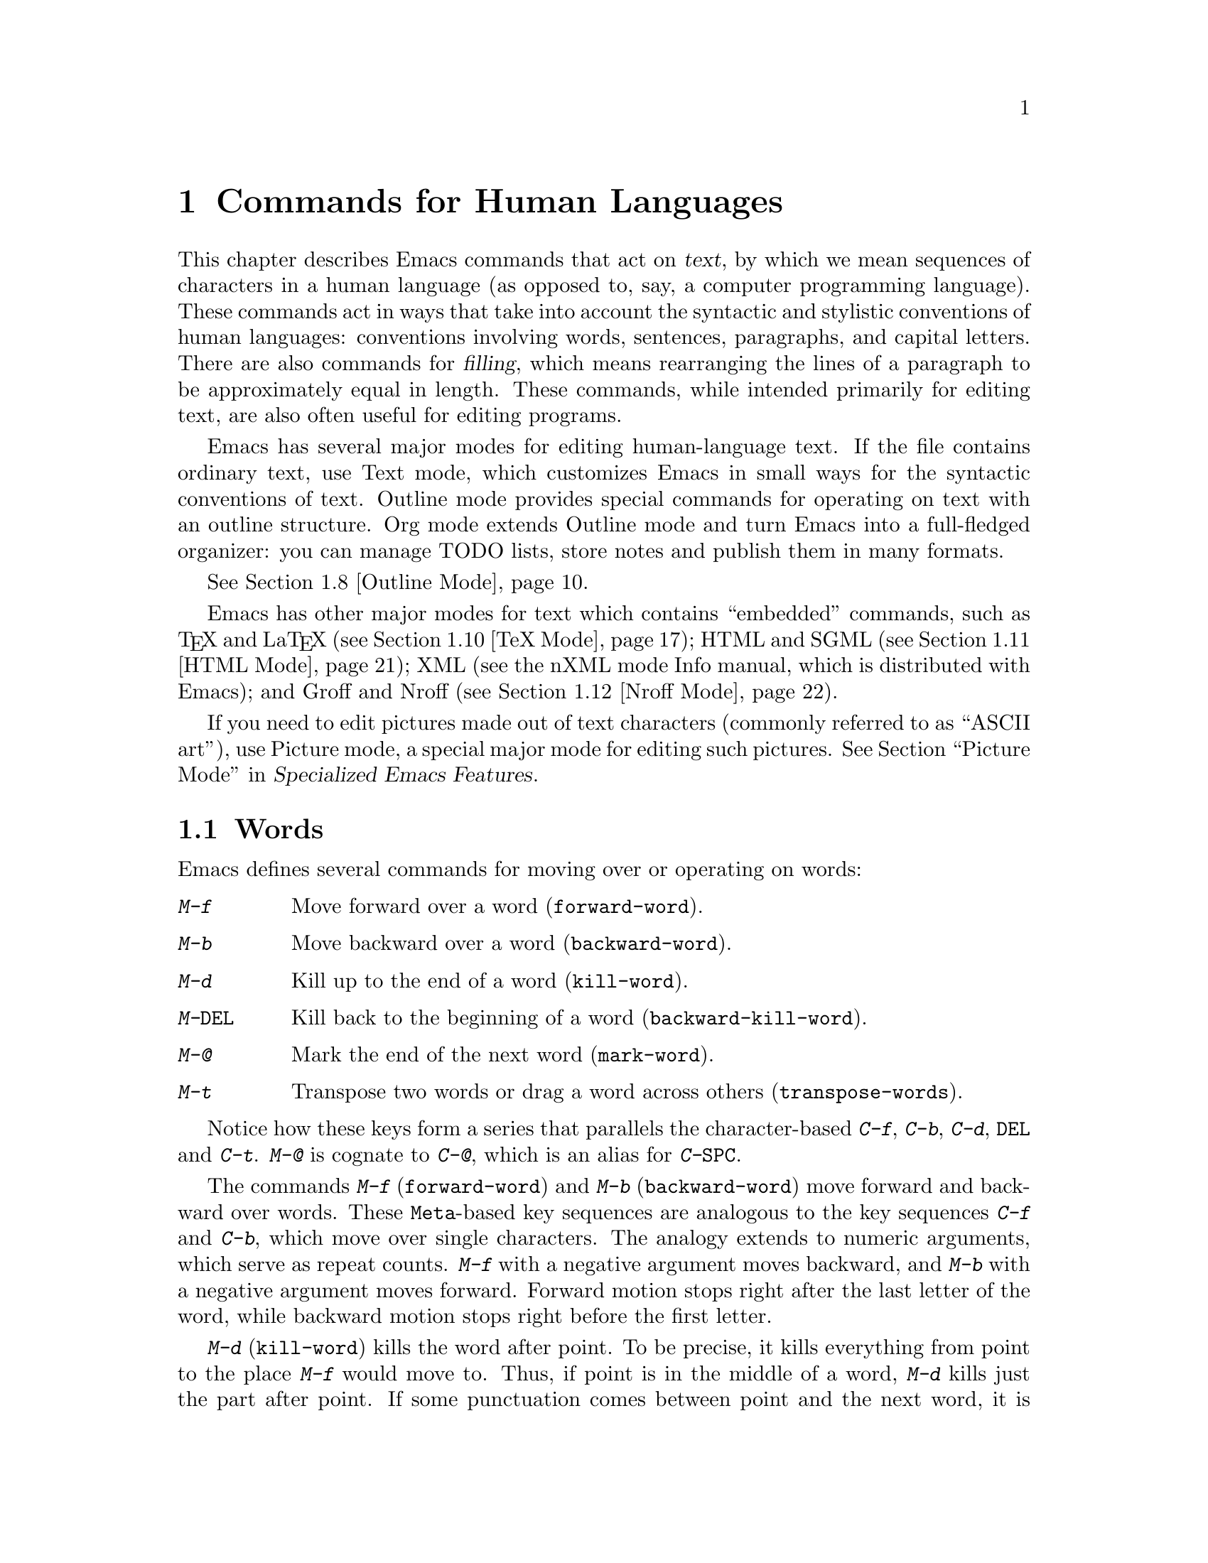 @c This is part of the Emacs manual.
@c Copyright (C) 1985-1987, 1993-1995, 1997, 2000-2012
@c   Free Software Foundation, Inc.
@c See file emacs.texi for copying conditions.
@node Text, Programs, Indentation, Top
@chapter Commands for Human Languages
@cindex text
@cindex manipulating text

  This chapter describes Emacs commands that act on @dfn{text}, by
which we mean sequences of characters in a human language (as opposed
to, say, a computer programming language).  These commands act in ways
that take into account the syntactic and stylistic conventions of
human languages: conventions involving words, sentences, paragraphs,
and capital letters.  There are also commands for @dfn{filling}, which
means rearranging the lines of a paragraph to be approximately equal
in length.  These commands, while intended primarily for editing text,
are also often useful for editing programs.

  Emacs has several major modes for editing human-language text.  If
the file contains ordinary text, use Text mode, which customizes Emacs
in small ways for the syntactic conventions of text.  Outline mode
provides special commands for operating on text with an outline
structure.  Org mode extends Outline mode and turn Emacs into a
full-fledged organizer: you can manage TODO lists, store notes and
publish them in many formats.

@iftex
@xref{Outline Mode}.
@end iftex

@cindex nXML mode
@cindex mode, XML
@cindex mode, nXML
@findex nxml-mode
  Emacs has other major modes for text which contains ``embedded''
commands, such as @TeX{} and La@TeX{} (@pxref{TeX Mode}); HTML and
SGML (@pxref{HTML Mode}); XML
@ifinfo
(@pxref{Top,The nXML Mode Manual,,nxml-mode, nXML Mode});
@end ifinfo
@ifnotinfo
(see the nXML mode Info manual, which is distributed with Emacs);
@end ifnotinfo
and Groff and Nroff (@pxref{Nroff Mode}).

@cindex ASCII art
  If you need to edit pictures made out of text characters (commonly
referred to as ``ASCII art''), use Picture mode, a special major mode
for editing such pictures.
@iftex
@xref{Picture Mode,,, emacs-xtra, Specialized Emacs Features}.
@end iftex
@ifnottex
@xref{Picture Mode}.
@end ifnottex

@ifinfo
@cindex skeletons
@cindex templates
@cindex autotyping
@cindex automatic typing
  The ``automatic typing'' features may be useful when writing text.
@inforef{Top,The Autotype Manual,autotype}.
@end ifinfo

@menu
* Words::               Moving over and killing words.
* Sentences::           Moving over and killing sentences.
* Paragraphs::          Moving over paragraphs.
* Pages::               Moving over pages.
* Filling::             Filling or justifying text.
* Case::                Changing the case of text.
* Text Mode::           The major modes for editing text files.
* Outline Mode::        Editing outlines.
* Org Mode::            The Emacs organizer.
* TeX Mode::            Editing input to the formatter TeX.
* HTML Mode::           Editing HTML and SGML files.
* Nroff Mode::          Editing input to the formatter nroff.
* Enriched Text::       Editing text ``enriched'' with fonts, colors, etc.
* Text Based Tables::   Commands for editing text-based tables.
* Two-Column::          Splitting text columns into separate windows.
@end menu

@node Words
@section Words
@cindex words
@cindex Meta commands and words

  Emacs defines several commands for moving over or operating on
words:

@table @kbd
@item M-f
Move forward over a word (@code{forward-word}).
@item M-b
Move backward over a word (@code{backward-word}).
@item M-d
Kill up to the end of a word (@code{kill-word}).
@item M-@key{DEL}
Kill back to the beginning of a word (@code{backward-kill-word}).
@item M-@@
Mark the end of the next word (@code{mark-word}).
@item M-t
Transpose two words or drag a word across others
(@code{transpose-words}).
@end table

  Notice how these keys form a series that parallels the character-based
@kbd{C-f}, @kbd{C-b}, @kbd{C-d}, @key{DEL} and @kbd{C-t}.  @kbd{M-@@} is
cognate to @kbd{C-@@}, which is an alias for @kbd{C-@key{SPC}}.

@kindex M-f
@kindex M-b
@findex forward-word
@findex backward-word
  The commands @kbd{M-f} (@code{forward-word}) and @kbd{M-b}
(@code{backward-word}) move forward and backward over words.  These
@key{Meta}-based key sequences are analogous to the key sequences
@kbd{C-f} and @kbd{C-b}, which move over single characters.  The
analogy extends to numeric arguments, which serve as repeat counts.
@kbd{M-f} with a negative argument moves backward, and @kbd{M-b} with
a negative argument moves forward.  Forward motion stops right after
the last letter of the word, while backward motion stops right before
the first letter.

@kindex M-d
@findex kill-word
  @kbd{M-d} (@code{kill-word}) kills the word after point.  To be
precise, it kills everything from point to the place @kbd{M-f} would
move to.  Thus, if point is in the middle of a word, @kbd{M-d} kills
just the part after point.  If some punctuation comes between point
and the next word, it is killed along with the word.  (If you wish to
kill only the next word but not the punctuation before it, simply do
@kbd{M-f} to get the end, and kill the word backwards with
@kbd{M-@key{DEL}}.)  @kbd{M-d} takes arguments just like @kbd{M-f}.

@findex backward-kill-word
@kindex M-DEL
  @kbd{M-@key{DEL}} (@code{backward-kill-word}) kills the word before
point.  It kills everything from point back to where @kbd{M-b} would
move to.  For instance, if point is after the space in @w{@samp{FOO,
BAR}}, it kills @w{@samp{FOO, }}.  If you wish to kill just
@samp{FOO}, and not the comma and the space, use @kbd{M-b M-d} instead
of @kbd{M-@key{DEL}}.

@c Don't index M-t and transpose-words here, they are indexed in
@c fixit.texi, in the node "Transpose".
@c @kindex M-t
@c @findex transpose-words
  @kbd{M-t} (@code{transpose-words}) exchanges the word before or
containing point with the following word.  The delimiter characters between
the words do not move.  For example, @w{@samp{FOO, BAR}} transposes into
@w{@samp{BAR, FOO}} rather than @samp{@w{BAR FOO,}}.  @xref{Transpose}, for
more on transposition.

@kindex M-@@
@findex mark-word
  To operate on words with an operation which acts on the region, use
the command @kbd{M-@@} (@code{mark-word}).  This command sets the mark
where @kbd{M-f} would move to.  @xref{Marking Objects}, for more
information about this command.

  The word commands' understanding of word boundaries is controlled by
the syntax table.  Any character can, for example, be declared to be a
word delimiter.  @xref{Syntax Tables,, Syntax Tables, elisp, The Emacs
Lisp Reference Manual}.

  In addition, see @ref{Position Info} for the @kbd{M-=}
(@code{count-words-region}) and @kbd{M-x count-words} commands, which
count and report the number of words in the region or buffer.

@node Sentences
@section Sentences
@cindex sentences
@cindex manipulating sentences

  The Emacs commands for manipulating sentences and paragraphs are
mostly on Meta keys, like the word-handling commands.

@table @kbd
@item M-a
Move back to the beginning of the sentence (@code{backward-sentence}).
@item M-e
Move forward to the end of the sentence (@code{forward-sentence}).
@item M-k
Kill forward to the end of the sentence (@code{kill-sentence}).
@item C-x @key{DEL}
Kill back to the beginning of the sentence (@code{backward-kill-sentence}).
@end table

@kindex M-a
@kindex M-e
@findex backward-sentence
@findex forward-sentence
  The commands @kbd{M-a} (@code{backward-sentence}) and @kbd{M-e}
(@code{forward-sentence}) move to the beginning and end of the current
sentence, respectively.  Their bindings were chosen to resemble
@kbd{C-a} and @kbd{C-e}, which move to the beginning and end of a
line.  Unlike them, @kbd{M-a} and @kbd{M-e} move over successive
sentences if repeated.

  Moving backward over a sentence places point just before the first
character of the sentence; moving forward places point right after the
punctuation that ends the sentence.  Neither one moves over the
whitespace at the sentence boundary.

@kindex M-k
@findex kill-sentence
  Just as @kbd{C-a} and @kbd{C-e} have a kill command, @kbd{C-k}, to
go with them, @kbd{M-a} and @kbd{M-e} have a corresponding kill
command: @kbd{M-k} (@code{kill-sentence}) kills from point to the end
of the sentence.  With a positive numeric argument @var{n}, it kills
the next @var{n} sentences; with a negative argument @minus{}@var{n},
it kills back to the beginning of the @var{n}th preceding sentence.

@kindex C-x DEL
@findex backward-kill-sentence
  The @kbd{C-x @key{DEL}} (@code{backward-kill-sentence}) kills back
to the beginning of a sentence.

  The sentence commands assume that you follow the American typist's
convention of putting two spaces at the end of a sentence.  That is, a
sentence ends wherever there is a @samp{.}, @samp{?} or @samp{!}
followed by the end of a line or two spaces, with any number of
@samp{)}, @samp{]}, @samp{'}, or @samp{"} characters allowed in
between.  A sentence also begins or ends wherever a paragraph begins
or ends.  It is useful to follow this convention, because it allows
the Emacs sentence commands to distinguish between periods that end a
sentence and periods that indicate abbreviations.

@vindex sentence-end-double-space
  If you want to use just one space between sentences, you can set the
variable @code{sentence-end-double-space} to @code{nil} to make the
sentence commands stop for single spaces.  However, this has a
drawback: there is no way to distinguish between periods that end
sentences and those that indicate abbreviations.  For convenient and
reliable editing, we therefore recommend you follow the two-space
convention.  The variable @code{sentence-end-double-space} also
affects filling (@pxref{Fill Commands}).

@vindex sentence-end
  The variable @code{sentence-end} controls how to recognize the end
of a sentence.  If non-@code{nil}, its value should be a regular
expression, which is used to match the last few characters of a
sentence, together with the whitespace following the sentence
(@pxref{Regexps}).  If the value is @code{nil}, the default, then
Emacs computes sentence ends according to various criteria such as the
value of @code{sentence-end-double-space}.

@vindex sentence-end-without-period
  Some languages, such as Thai, do not use periods to indicate the end
of a sentence.  Set the variable @code{sentence-end-without-period} to
@code{t} in such cases.

@node Paragraphs
@section Paragraphs
@cindex paragraphs
@cindex manipulating paragraphs

  The Emacs commands for manipulating paragraphs are also on Meta keys.

@table @kbd
@item M-@{
Move back to previous paragraph beginning (@code{backward-paragraph}).
@item M-@}
Move forward to next paragraph end (@code{forward-paragraph}).
@item M-h
Put point and mark around this or next paragraph (@code{mark-paragraph}).
@end table

@kindex M-@{
@kindex M-@}
@findex backward-paragraph
@findex forward-paragraph
  @kbd{M-@{} (@code{backward-paragraph}) moves to the beginning of the
current or previous paragraph (see below for the definition of a
paragraph).  @kbd{M-@}} (@code{forward-paragraph}) moves to the end of
the current or next paragraph.  If there is a blank line before the
paragraph, @kbd{M-@{} moves to the blank line.

@kindex M-h
@findex mark-paragraph
  When you wish to operate on a paragraph, type @kbd{M-h}
(@code{mark-paragraph}) to set the region around it.  For example,
@kbd{M-h C-w} kills the paragraph around or after point.  @kbd{M-h}
puts point at the beginning and mark at the end of the paragraph point
was in.  If point is between paragraphs (in a run of blank lines, or
at a boundary), @kbd{M-h} sets the region around the paragraph
following point.  If there are blank lines preceding the first line of
the paragraph, one of these blank lines is included in the region.  If
the region is already active, the command sets the mark without
changing point, and each subsequent @kbd{M-h} further advances the
mark by one paragraph.

  The definition of a paragraph depends on the major mode.  In
Fundamental mode, as well as Text mode and related modes, a paragraph
is separated each neighboring paragraph another by one or more
@dfn{blank lines}---lines that are either empty, or consist solely of
space, tab and/or formfeed characters.  In programming language modes,
paragraphs are usually defined in a similar way, so that you can use
the paragraph commands even though there are no paragraphs as such in
a program.

  Note that an indented line is @emph{not} itself a paragraph break in
Text mode.  If you want indented lines to separate paragraphs, use
Paragraph-Indent Text mode instead.  @xref{Text Mode}.

  If you set a fill prefix, then paragraphs are delimited by all lines
which don't start with the fill prefix.  @xref{Filling}.

@vindex paragraph-start
@vindex paragraph-separate
  The precise definition of a paragraph boundary is controlled by the
variables @code{paragraph-separate} and @code{paragraph-start}.  The
value of @code{paragraph-start} is a regular expression that should
match lines that either start or separate paragraphs
(@pxref{Regexps}).  The value of @code{paragraph-separate} is another
regular expression that should match lines that separate paragraphs
without being part of any paragraph (for example, blank lines).  Lines
that start a new paragraph and are contained in it must match only
@code{paragraph-start}, not @code{paragraph-separate}.  For example,
in Fundamental mode, @code{paragraph-start} is @w{@code{"\f\\|[
\t]*$"}}, and @code{paragraph-separate} is @w{@code{"[ \t\f]*$"}}.

@node Pages
@section Pages

@cindex pages
@cindex formfeed character
  Within some text files, text is divided into @dfn{pages} delimited
by the @dfn{formfeed character} (@acronym{ASCII} code 12, also denoted
as @key{control-L}), which is displayed in Emacs as the escape
sequence @samp{^L} (@pxref{Text Display}).  Traditionally, when such
text files are printed to hardcopy, each formfeed character forces a
page break.  Most Emacs commands treat it just like any other
character, so you can insert it with @kbd{C-q C-l}, delete it with
@key{DEL}, etc.  In addition, Emacs provides commands to move over
pages and operate on them.

@table @kbd
@item M-x what-page
Display the page number of point, and the line number within that page.
@item C-x [
Move point to previous page boundary (@code{backward-page}).
@item C-x ]
Move point to next page boundary (@code{forward-page}).
@item C-x C-p
Put point and mark around this page (or another page) (@code{mark-page}).
@item C-x l
Count the lines in this page (@code{count-lines-page}).
@end table

@findex what-page
  @kbd{M-x what-page} counts pages from the beginning of the file, and
counts lines within the page, showing both numbers in the echo area.

@kindex C-x [
@kindex C-x ]
@findex forward-page
@findex backward-page
  The @kbd{C-x [} (@code{backward-page}) command moves point to immediately
after the previous page delimiter.  If point is already right after a page
delimiter, it skips that one and stops at the previous one.  A numeric
argument serves as a repeat count.  The @kbd{C-x ]} (@code{forward-page})
command moves forward past the next page delimiter.

@kindex C-x C-p
@findex mark-page
  The @kbd{C-x C-p} command (@code{mark-page}) puts point at the
beginning of the current page (after that page delimiter at the
front), and the mark at the end of the page (after the page delimiter
at the end).

  @kbd{C-x C-p C-w} is a handy way to kill a page to move it
elsewhere.  If you move to another page delimiter with @kbd{C-x [} and
@kbd{C-x ]}, then yank the killed page, all the pages will be properly
delimited once again.  The reason @kbd{C-x C-p} includes only the
following page delimiter in the region is to ensure that.

  A numeric argument to @kbd{C-x C-p} specifies which page to go to,
relative to the current one.  Zero means the current page.  One means
the next page, and @minus{}1 means the previous one.

@kindex C-x l
@findex count-lines-page
  The @kbd{C-x l} command (@code{count-lines-page}) is good for deciding
where to break a page in two.  It displays in the echo area the total number
of lines in the current page, and then divides it up into those preceding
the current line and those following, as in

@example
Page has 96 (72+25) lines
@end example

@noindent
  Notice that the sum is off by one; this is correct if point is not at the
beginning of a line.

@vindex page-delimiter
  The variable @code{page-delimiter} controls where pages begin.  Its
value is a regular expression that matches the beginning of a line
that separates pages (@pxref{Regexps}).  The normal value of this
variable is @code{"^\f"}, which matches a formfeed character at the
beginning of a line.

@node Filling
@section Filling Text
@cindex filling text

  @dfn{Filling} text means breaking it up into lines that fit a
specified width.  Emacs does filling in two ways.  In Auto Fill mode,
inserting text with self-inserting characters also automatically fills
it.  There are also explicit fill commands that you can use when editing
text leaves it unfilled.

@menu
* Auto Fill::      Auto Fill mode breaks long lines automatically.
* Fill Commands::  Commands to refill paragraphs and center lines.
* Fill Prefix::    Filling paragraphs that are indented or in a comment, etc.
* Adaptive Fill::  How Emacs can determine the fill prefix automatically.
@end menu

@node Auto Fill
@subsection Auto Fill Mode
@cindex Auto Fill mode
@cindex mode, Auto Fill

  @dfn{Auto Fill} mode is a buffer-local minor mode (@pxref{Minor
Modes}) in which lines are broken automatically when they become too
wide.  Breaking happens only when you type a @key{SPC} or @key{RET}.

@table @kbd
@item M-x auto-fill-mode
Enable or disable Auto Fill mode.
@item @key{SPC}
@itemx @key{RET}
In Auto Fill mode, break lines when appropriate.
@end table

@findex auto-fill-mode
  The mode command @kbd{M-x auto-fill-mode} toggles Auto Fill mode in
the current buffer.  With a positive numeric argument, it enables Auto
Fill mode, and with a negative argument it disables it.  If
@code{auto-fill-mode} is called from Lisp with an omitted or
@code{nil} argument, it enables Auto Fill mode.  To enable Auto Fill
mode automatically in certain major modes, add @code{auto-fill-mode}
to the mode hooks (@pxref{Major Modes}).  When Auto Fill mode is
enabled, the mode indicator @samp{Fill} appears in the mode line
(@pxref{Mode Line}).

  Auto Fill mode breaks lines automatically at spaces whenever they
get longer than the desired width.  This line breaking occurs only
when you type @key{SPC} or @key{RET}.  If you wish to insert a space
or newline without permitting line-breaking, type @kbd{C-q @key{SPC}}
or @kbd{C-q C-j} respectively.  Also, @kbd{C-o} inserts a newline
without line breaking.

  When Auto Fill mode breaks a line, it tries to obey the
@dfn{adaptive fill prefix}: if a fill prefix can be deduced from the
first and/or second line of the current paragraph, it is inserted into
the new line (@pxref{Adaptive Fill}).  Otherwise the new line is
indented, as though you had typed @key{TAB} on it
(@pxref{Indentation}).  In a programming language mode, if a line is
broken in the middle of a comment, the comment is split by inserting
new comment delimiters as appropriate.

  Auto Fill mode does not refill entire paragraphs; it breaks lines
but does not merge lines.  Therefore, editing in the middle of a
paragraph can result in a paragraph that is not correctly filled.  To
fill it, call the explicit fill commands
@iftex
described in the next section.
@end iftex
@ifnottex
(@pxref{Fill Commands}).
@end ifnottex

@node Fill Commands
@subsection Explicit Fill Commands

@table @kbd
@item M-q
Fill current paragraph (@code{fill-paragraph}).
@item C-x f
Set the fill column (@code{set-fill-column}).
@item M-x fill-region
Fill each paragraph in the region (@code{fill-region}).
@item M-x fill-region-as-paragraph
Fill the region, considering it as one paragraph.
@item M-o M-s
Center a line.
@end table

@kindex M-q
@findex fill-paragraph
  The command @kbd{M-q} (@code{fill-paragraph}) @dfn{fills} the
current paragraph.  It redistributes the line breaks within the
paragraph, and deletes any excess space and tab characters occurring
within the paragraph, in such a way that the lines end up fitting
within a certain maximum width.

@findex fill-region
  Normally, @kbd{M-q} acts on the paragraph where point is, but if
point is between paragraphs, it acts on the paragraph after point.  If
the region is active, it acts instead on the text in the region.  You
can also call @kbd{M-x fill-region} to specifically fill the text in
the region.

@findex fill-region-as-paragraph
  @kbd{M-q} and @code{fill-region} use the usual Emacs criteria for
finding paragraph boundaries (@pxref{Paragraphs}).  For more control,
you can use @kbd{M-x fill-region-as-paragraph}, which refills
everything between point and mark as a single paragraph.  This command
deletes any blank lines within the region, so separate blocks of text
end up combined into one block.

@cindex justification
  A numeric argument to @kbd{M-q} tells it to @dfn{justify} the text
as well as filling it.  This means that extra spaces are inserted to
make the right margin line up exactly at the fill column.  To remove
the extra spaces, use @kbd{M-q} with no argument.  (Likewise for
@code{fill-region}.)

@vindex fill-column
@kindex C-x f
@findex set-fill-column
  The maximum line width for filling is specified by the buffer-local
variable @code{fill-column}.  The default value (@pxref{Locals}) is
70.  The easiest way to set @code{fill-column} in the current buffer
is to use the command @kbd{C-x f} (@code{set-fill-column}).  With a
numeric argument, it uses that as the new fill column.  With just
@kbd{C-u} as argument, it sets @code{fill-column} to the current
horizontal position of point.

@kindex M-o M-s @r{(Text mode)}
@cindex centering
@findex center-line
  The command @kbd{M-o M-s} (@code{center-line}) centers the current line
within the current fill column.  With an argument @var{n}, it centers
@var{n} lines individually and moves past them.  This binding is
made by Text mode and is available only in that and related modes
(@pxref{Text Mode}).

  By default, Emacs considers a period followed by two spaces or by a
newline as the end of a sentence; a period followed by just one space
indicates an abbreviation, not the end of a sentence.  Accordingly,
the fill commands will not break a line after a period followed by
just one space.  If you set the variable
@code{sentence-end-double-space} to @code{nil}, the fill commands will
break a line after a period followed by one space, and put just one
space after each period.  @xref{Sentences}, for other effects and
possible drawbacks of this.

@vindex colon-double-space
  If the variable @code{colon-double-space} is non-@code{nil}, the
fill commands put two spaces after a colon.

@vindex fill-nobreak-predicate
  To specify additional conditions where line-breaking is not allowed,
customize the abnormal hook variable @code{fill-nobreak-predicate}
(@pxref{Hooks}).  Each function in this hook is called with no
arguments, with point positioned where Emacs is considering breaking a
line.  If a function returns a non-@code{nil} value, Emacs will not
break the line there.  Two functions you can use are
@code{fill-single-word-nobreak-p} (don't break after the first word of
a sentence or before the last) and @code{fill-french-nobreak-p} (don't
break after @samp{(} or before @samp{)}, @samp{:} or @samp{?}).

@node Fill Prefix
@subsection The Fill Prefix

@cindex fill prefix
  The @dfn{fill prefix} feature allows paragraphs to be filled so that
each line starts with a special string of characters (such as a
sequence of spaces, giving an indented paragraph).  You can specify a
fill prefix explicitly; otherwise, Emacs tries to deduce one
automatically (@pxref{Adaptive Fill}).

@table @kbd
@item C-x .
Set the fill prefix (@code{set-fill-prefix}).
@item M-q
Fill a paragraph using current fill prefix (@code{fill-paragraph}).
@item M-x fill-individual-paragraphs
Fill the region, considering each change of indentation as starting a
new paragraph.
@item M-x fill-nonuniform-paragraphs
Fill the region, considering only paragraph-separator lines as starting
a new paragraph.
@end table

@kindex C-x .
@findex set-fill-prefix
  To specify a fill prefix for the current buffer, move to a line that
starts with the desired prefix, put point at the end of the prefix,
and type @w{@kbd{C-x .}}@: (@code{set-fill-prefix}).  (That's a period
after the @kbd{C-x}.)  To turn off the fill prefix, specify an empty
prefix: type @w{@kbd{C-x .}}@: with point at the beginning of a line.

  When a fill prefix is in effect, the fill commands remove the fill
prefix from each line of the paragraph before filling, and insert it
on each line after filling.  (The beginning of the first line of the
paragraph is left unchanged, since often that is intentionally
different.)  Auto Fill mode also inserts the fill prefix automatically
when it makes a new line (@pxref{Auto Fill}).  The @kbd{C-o} command
inserts the fill prefix on new lines it creates, when you use it at
the beginning of a line (@pxref{Blank Lines}).  Conversely, the
command @kbd{M-^} deletes the prefix (if it occurs) after the newline
that it deletes (@pxref{Indentation}).

  For example, if @code{fill-column} is 40 and you set the fill prefix
to @samp{;; }, then @kbd{M-q} in the following text

@example
;; This is an
;; example of a paragraph
;; inside a Lisp-style comment.
@end example

@noindent
produces this:

@example
;; This is an example of a paragraph
;; inside a Lisp-style comment.
@end example

  Lines that do not start with the fill prefix are considered to start
paragraphs, both in @kbd{M-q} and the paragraph commands; this gives
good results for paragraphs with hanging indentation (every line
indented except the first one).  Lines which are blank or indented once
the prefix is removed also separate or start paragraphs; this is what
you want if you are writing multi-paragraph comments with a comment
delimiter on each line.

@findex fill-individual-paragraphs
  You can use @kbd{M-x fill-individual-paragraphs} to set the fill
prefix for each paragraph automatically.  This command divides the
region into paragraphs, treating every change in the amount of
indentation as the start of a new paragraph, and fills each of these
paragraphs.  Thus, all the lines in one ``paragraph'' have the same
amount of indentation.  That indentation serves as the fill prefix for
that paragraph.

@findex fill-nonuniform-paragraphs
  @kbd{M-x fill-nonuniform-paragraphs} is a similar command that divides
the region into paragraphs in a different way.  It considers only
paragraph-separating lines (as defined by @code{paragraph-separate}) as
starting a new paragraph.  Since this means that the lines of one
paragraph may have different amounts of indentation, the fill prefix
used is the smallest amount of indentation of any of the lines of the
paragraph.  This gives good results with styles that indent a paragraph's
first line more or less that the rest of the paragraph.

@vindex fill-prefix
  The fill prefix is stored in the variable @code{fill-prefix}.  Its value
is a string, or @code{nil} when there is no fill prefix.  This is a
per-buffer variable; altering the variable affects only the current buffer,
but there is a default value which you can change as well.  @xref{Locals}.

  The @code{indentation} text property provides another way to control
the amount of indentation paragraphs receive.  @xref{Enriched
Indentation}.

@node Adaptive Fill
@subsection Adaptive Filling

@cindex adaptive filling
  The fill commands can deduce the proper fill prefix for a paragraph
automatically in certain cases: either whitespace or certain punctuation
characters at the beginning of a line are propagated to all lines of the
paragraph.

  If the paragraph has two or more lines, the fill prefix is taken from
the paragraph's second line, but only if it appears on the first line as
well.

  If a paragraph has just one line, fill commands @emph{may} take a
prefix from that line.  The decision is complicated because there are
three reasonable things to do in such a case:

@itemize @bullet
@item
Use the first line's prefix on all the lines of the paragraph.

@item
Indent subsequent lines with whitespace, so that they line up under the
text that follows the prefix on the first line, but don't actually copy
the prefix from the first line.

@item
Don't do anything special with the second and following lines.
@end itemize

  All three of these styles of formatting are commonly used.  So the
fill commands try to determine what you would like, based on the prefix
that appears and on the major mode.  Here is how.

@vindex adaptive-fill-first-line-regexp
  If the prefix found on the first line matches
@code{adaptive-fill-first-line-regexp}, or if it appears to be a
comment-starting sequence (this depends on the major mode), then the
prefix found is used for filling the paragraph, provided it would not
act as a paragraph starter on subsequent lines.

  Otherwise, the prefix found is converted to an equivalent number of
spaces, and those spaces are used as the fill prefix for the rest of the
lines, provided they would not act as a paragraph starter on subsequent
lines.

  In Text mode, and other modes where only blank lines and page
delimiters separate paragraphs, the prefix chosen by adaptive filling
never acts as a paragraph starter, so it can always be used for filling.

@vindex adaptive-fill-mode
@vindex adaptive-fill-regexp
  The variable @code{adaptive-fill-regexp} determines what kinds of line
beginnings can serve as a fill prefix: any characters at the start of
the line that match this regular expression are used.  If you set the
variable @code{adaptive-fill-mode} to @code{nil}, the fill prefix is
never chosen automatically.

@vindex adaptive-fill-function
  You can specify more complex ways of choosing a fill prefix
automatically by setting the variable @code{adaptive-fill-function} to a
function.  This function is called with point after the left margin of a
line, and it should return the appropriate fill prefix based on that
line.  If it returns @code{nil}, @code{adaptive-fill-regexp} gets
a chance to find a prefix.

@node Case
@section Case Conversion Commands
@cindex case conversion

  Emacs has commands for converting either a single word or any arbitrary
range of text to upper case or to lower case.

@table @kbd
@item M-l
Convert following word to lower case (@code{downcase-word}).
@item M-u
Convert following word to upper case (@code{upcase-word}).
@item M-c
Capitalize the following word (@code{capitalize-word}).
@item C-x C-l
Convert region to lower case (@code{downcase-region}).
@item C-x C-u
Convert region to upper case (@code{upcase-region}).
@end table

@kindex M-l
@kindex M-u
@kindex M-c
@cindex words, case conversion
@cindex converting text to upper or lower case
@cindex capitalizing words
@findex downcase-word
@findex upcase-word
@findex capitalize-word
  @kbd{M-l} (@code{downcase-word}) converts the word after point to
lower case, moving past it.  Thus, repeating @kbd{M-l} converts
successive words.  @kbd{M-u} (@code{upcase-word}) converts to all
capitals instead, while @kbd{M-c} (@code{capitalize-word}) puts the
first letter of the word into upper case and the rest into lower case.
All these commands convert several words at once if given an argument.
They are especially convenient for converting a large amount of text
from all upper case to mixed case, because you can move through the
text using @kbd{M-l}, @kbd{M-u} or @kbd{M-c} on each word as
appropriate, occasionally using @kbd{M-f} instead to skip a word.

  When given a negative argument, the word case conversion commands apply
to the appropriate number of words before point, but do not move point.
This is convenient when you have just typed a word in the wrong case: you
can give the case conversion command and continue typing.

  If a word case conversion command is given in the middle of a word,
it applies only to the part of the word which follows point.  (This is
comparable to what @kbd{M-d} (@code{kill-word}) does.)  With a
negative argument, case conversion applies only to the part of the
word before point.

@kindex C-x C-l
@kindex C-x C-u
@findex downcase-region
@findex upcase-region
  The other case conversion commands are @kbd{C-x C-u}
(@code{upcase-region}) and @kbd{C-x C-l} (@code{downcase-region}), which
convert everything between point and mark to the specified case.  Point and
mark do not move.

  The region case conversion commands @code{upcase-region} and
@code{downcase-region} are normally disabled.  This means that they ask
for confirmation if you try to use them.  When you confirm, you may
enable the command, which means it will not ask for confirmation again.
@xref{Disabling}.

@node Text Mode
@section Text Mode
@cindex Text mode
@cindex mode, Text
@findex text-mode

  Text mode is a major mode for editing files of text in a human
language.  Files which have names ending in the extension @file{.txt}
are usually opened in Text mode (@pxref{Choosing Modes}).  To
explicitly switch to Text mode, type @kbd{M-x text-mode}.

  In Text mode, only blank lines and page delimiters separate
paragraphs.  As a result, paragraphs can be indented, and adaptive
filling determines what indentation to use when filling a paragraph.
@xref{Adaptive Fill}.

@kindex TAB @r{(Text mode)}
  In Text mode, the @key{TAB} (@code{indent-for-tab-command}) command
usually inserts whitespace up to the next tab stop, instead of
indenting the current line.  @xref{Indentation}, for details.

  Text mode turns off the features concerned with comments except when
you explicitly invoke them.  It changes the syntax table so that
single-quotes are considered part of words (e.g.@: @samp{don't} is
considered one word).  However, if a word starts with a single-quote,
it is treated as a prefix for the purposes of capitalization
(e.g.@: @kbd{M-c} converts @samp{'hello'} into @samp{'Hello'}, as
expected).

@cindex Paragraph-Indent Text mode
@cindex mode, Paragraph-Indent Text
@findex paragraph-indent-text-mode
@findex paragraph-indent-minor-mode
  If you indent the first lines of paragraphs, then you should use
Paragraph-Indent Text mode (@kbd{M-x paragraph-indent-text-mode})
rather than Text mode.  In that mode, you do not need to have blank
lines between paragraphs, because the first-line indentation is
sufficient to start a paragraph; however paragraphs in which every
line is indented are not supported.  Use @kbd{M-x
paragraph-indent-minor-mode} to enable an equivalent minor mode for
situations where you shouldn't change the major mode---in mail
composition, for instance.

@kindex M-TAB @r{(Text mode)}
  Text mode binds @kbd{M-@key{TAB}} to @code{ispell-complete-word}.
This command performs completion of the partial word in the buffer
before point, using the spelling dictionary as the space of possible
words.  @xref{Spelling}.  If your window manager defines
@kbd{M-@key{TAB}} to switch windows, you can type @kbd{@key{ESC}
@key{TAB}} or @kbd{C-M-i} instead.

@vindex text-mode-hook
  Entering Text mode runs the mode hook @code{text-mode-hook}
(@pxref{Major Modes}).

  The following sections describe several major modes that are
@dfn{derived} from Text mode.  These derivatives share most of the
features of Text mode described above.  In particular, derivatives of
Text mode run @code{text-mode-hook} prior to running their own mode
hooks.

@node Outline Mode
@section Outline Mode
@cindex Outline mode
@cindex mode, Outline
@cindex invisible lines

@findex outline-mode
@findex outline-minor-mode
@vindex outline-minor-mode-prefix
@vindex outline-mode-hook
  Outline mode is a major mode derived from Text mode, which is
specialized for editing outlines.  It provides commands to navigate
between entries in the outline structure, and commands to make parts
of a buffer temporarily invisible, so that the outline structure may
be more easily viewed.  Type @kbd{M-x outline-mode} to switch to
Outline mode.  Entering Outline mode runs the hook
@code{text-mode-hook} followed by the hook @code{outline-mode-hook}
(@pxref{Hooks}).

  When you use an Outline mode command to make a line invisible
(@pxref{Outline Visibility}), the line disappears from the screen.  An
ellipsis (three periods in a row) is displayed at the end of the
previous visible line, to indicate the hidden text.  Multiple
consecutive invisible lines produce just one ellipsis.

  Editing commands that operate on lines, such as @kbd{C-n} and
@kbd{C-p}, treat the text of the invisible line as part of the
previous visible line.  Killing the ellipsis at the end of a visible
line really kills all the following invisible text associated with the
ellipsis.

  Outline minor mode is a buffer-local minor mode which provides the
same commands as the major mode, Outline mode, but can be used in
conjunction with other major modes.  You can type @kbd{M-x
outline-minor-mode} to toggle Outline minor mode in the current
buffer, or use a file-local variable setting to enable it in a
specific file (@pxref{File Variables}).

@kindex C-c @@ @r{(Outline minor mode)}
  The major mode, Outline mode, provides special key bindings on the
@kbd{C-c} prefix.  Outline minor mode provides similar bindings with
@kbd{C-c @@} as the prefix; this is to reduce the conflicts with the
major mode's special commands.  (The variable
@code{outline-minor-mode-prefix} controls the prefix used.)

@menu
* Outline Format::      What the text of an outline looks like.
* Outline Motion::      Special commands for moving through outlines.
* Outline Visibility::  Commands to control what is visible.
* Outline Views::       Outlines and multiple views.
* Foldout::             Folding means zooming in on outlines.
@end menu

@node Outline Format
@subsection Format of Outlines

@cindex heading lines (Outline mode)
@cindex body lines (Outline mode)
  Outline mode assumes that the lines in the buffer are of two types:
@dfn{heading lines} and @dfn{body lines}.  A heading line represents a
topic in the outline.  Heading lines start with one or more asterisk
(@samp{*}) characters; the number of asterisks determines the depth of
the heading in the outline structure.  Thus, a heading line with one
@samp{*} is a major topic; all the heading lines with two @samp{*}s
between it and the next one-@samp{*} heading are its subtopics; and so
on.  Any line that is not a heading line is a body line.  Body lines
belong with the preceding heading line.  Here is an example:

@example
* Food
This is the body,
which says something about the topic of food.

** Delicious Food
This is the body of the second-level header.

** Distasteful Food
This could have
a body too, with
several lines.

*** Dormitory Food

* Shelter
Another first-level topic with its header line.
@end example

  A heading line together with all following body lines is called
collectively an @dfn{entry}.  A heading line together with all following
deeper heading lines and their body lines is called a @dfn{subtree}.

@vindex outline-regexp
  You can customize the criterion for distinguishing heading lines by
setting the variable @code{outline-regexp}.  (The recommended ways to
do this are in a major mode function or with a file local variable.)
Any line whose beginning has a match for this regexp is considered a
heading line.  Matches that start within a line (not at the left
margin) do not count.

  The length of the matching text determines the level of the heading;
longer matches make a more deeply nested level.  Thus, for example, if
a text formatter has commands @samp{@@chapter}, @samp{@@section} and
@samp{@@subsection} to divide the document into chapters and sections,
you could make those lines count as heading lines by setting
@code{outline-regexp} to @samp{"@@chap\\|@@\\(sub\\)*section"}.  Note
the trick: the two words @samp{chapter} and @samp{section} are equally
long, but by defining the regexp to match only @samp{chap} we ensure
that the length of the text matched on a chapter heading is shorter,
so that Outline mode will know that sections are contained in
chapters.  This works as long as no other command starts with
@samp{@@chap}.

@vindex outline-level
  You can explicitly specify a rule for calculating the level of a
heading line by setting the variable @code{outline-level}.  The value
of @code{outline-level} should be a function that takes no arguments
and returns the level of the current heading.  The recommended ways to
set this variable are in a major mode command or with a file local
variable.

@node Outline Motion
@subsection Outline Motion Commands

  Outline mode provides special motion commands that move backward and
forward to heading lines.

@table @kbd
@item C-c C-n
Move point to the next visible heading line
(@code{outline-next-visible-heading}).
@item C-c C-p
Move point to the previous visible heading line
(@code{outline-previous-visible-heading}).
@item C-c C-f
Move point to the next visible heading line at the same level
as the one point is on (@code{outline-forward-same-level}).
@item C-c C-b
Move point to the previous visible heading line at the same level
(@code{outline-backward-same-level}).
@item C-c C-u
Move point up to a lower-level (more inclusive) visible heading line
(@code{outline-up-heading}).
@end table

@findex outline-next-visible-heading
@findex outline-previous-visible-heading
@kindex C-c C-n @r{(Outline mode)}
@kindex C-c C-p @r{(Outline mode)}
  @kbd{C-c C-n} (@code{outline-next-visible-heading}) moves down to
the next heading line.  @kbd{C-c C-p}
(@code{outline-previous-visible-heading}) moves similarly backward.
Both accept numeric arguments as repeat counts.

@findex outline-up-heading
@findex outline-forward-same-level
@findex outline-backward-same-level
@kindex C-c C-f @r{(Outline mode)}
@kindex C-c C-b @r{(Outline mode)}
@kindex C-c C-u @r{(Outline mode)}
  The commands @kbd{C-c C-f} (@code{outline-forward-same-level}) and
@kbd{C-c C-b} (@code{outline-backward-same-level}) move from one
heading line to another visible heading at the same depth in the
outline.  @kbd{C-c C-u} (@code{outline-up-heading}) moves backward to
another heading that is less deeply nested.

@node Outline Visibility
@subsection Outline Visibility Commands

  Outline mode provides several commands for temporarily hiding or
revealing parts of the buffer, based on the outline structure.  These
commands are not undoable; their effects are simply not recorded by
the undo mechanism, so you can undo right past them (@pxref{Undo}).

  Many of these commands act on the ``current'' heading line.  If
point is on a heading line, that is the current heading line; if point
is on a body line, the current heading line is the nearest preceding
header line.

@table @kbd
@item C-c C-c
Make the current heading line's body invisible (@code{hide-entry}).
@item C-c C-e
Make the current heading line's body visible (@code{show-entry}).
@item C-c C-d
Make everything under the current heading invisible, not including the
heading itself (@code{hide-subtree}).
@item C-c C-s
Make everything under the current heading visible, including body,
subheadings, and their bodies (@code{show-subtree}).
@item C-c C-l
Make the body of the current heading line, and of all its subheadings,
invisible (@code{hide-leaves}).
@item C-c C-k
Make all subheadings of the current heading line, at all levels,
visible (@code{show-branches}).
@item C-c C-i
Make immediate subheadings (one level down) of the current heading
line visible (@code{show-children}).
@item C-c C-t
Make all body lines in the buffer invisible (@code{hide-body}).
@item C-c C-a
Make all lines in the buffer visible (@code{show-all}).
@item C-c C-q
Hide everything except the top @var{n} levels of heading lines
(@code{hide-sublevels}).
@item C-c C-o
Hide everything except for the heading or body that point is in, plus
the headings leading up from there to the top level of the outline
(@code{hide-other}).
@end table

@findex hide-entry
@findex show-entry
@kindex C-c C-c @r{(Outline mode)}
@kindex C-c C-e @r{(Outline mode)}
  The simplest of these commands are @kbd{C-c C-c}
(@code{hide-entry}), which hides the body lines directly following the
current heading line, and @kbd{C-c C-e} (@code{show-entry}), which
reveals them.  Subheadings and their bodies are not affected.

@findex hide-subtree
@findex show-subtree
@kindex C-c C-s @r{(Outline mode)}
@kindex C-c C-d @r{(Outline mode)}
@cindex subtree (Outline mode)
  The commands @kbd{C-c C-d} (@code{hide-subtree}) and @kbd{C-c C-s}
(@code{show-subtree}) are more powerful.  They apply to the current
heading line's @dfn{subtree}: its body, all of its subheadings, both
direct and indirect, and all of their bodies.

@findex hide-leaves
@findex show-branches
@findex show-children
@kindex C-c C-l @r{(Outline mode)}
@kindex C-c C-k @r{(Outline mode)}
@kindex C-c C-i @r{(Outline mode)}
  The command @kbd{C-c C-l} (@code{hide-leaves}) hides the body of the
current heading line as well as all the bodies in its subtree; the
subheadings themselves are left visible.  The command @kbd{C-c C-k}
(@code{show-branches}) reveals the subheadings, if they had previously
been hidden (e.g.@: by @kbd{C-c C-d}).  The command @kbd{C-c C-i}
(@code{show-children}) is a weaker version of this; it reveals just
the direct subheadings, i.e.@: those one level down.

@findex hide-other
@kindex C-c C-o @r{(Outline mode)}
  The command @kbd{C-c C-o} (@code{hide-other}) hides everything
except the entry that point is in, plus its parents (the headers
leading up from there to top level in the outline) and the top level
headings.

@findex hide-body
@findex show-all
@kindex C-c C-t @r{(Outline mode)}
@kindex C-c C-a @r{(Outline mode)}
@findex hide-sublevels
@kindex C-c C-q @r{(Outline mode)}
  The remaining commands affect the whole buffer.  @kbd{C-c C-t}
(@code{hide-body}) makes all body lines invisible, so that you see
just the outline structure (as a special exception, it will not hide
lines at the top of the file, preceding the first header line, even
though these are technically body lines).  @kbd{C-c C-a}
(@code{show-all}) makes all lines visible.  @kbd{C-c C-q}
(@code{hide-sublevels}) hides all but the top level headings; with a
numeric argument @var{n}, it hides everything except the top @var{n}
levels of heading lines.

@findex reveal-mode
  When incremental search finds text that is hidden by Outline mode,
it makes that part of the buffer visible.  If you exit the search at
that position, the text remains visible.  You can also automatically
make text visible as you navigate in it by using Reveal mode (@kbd{M-x
reveal-mode}), a buffer-local minor mode.

@node Outline Views
@subsection Viewing One Outline in Multiple Views

@cindex multiple views of outline
@cindex views of an outline
@cindex outline with multiple views
@cindex indirect buffers and outlines
  You can display two views of a single outline at the same time, in
different windows.  To do this, you must create an indirect buffer using
@kbd{M-x make-indirect-buffer}.  The first argument of this command is
the existing outline buffer name, and its second argument is the name to
use for the new indirect buffer.  @xref{Indirect Buffers}.

  Once the indirect buffer exists, you can display it in a window in the
normal fashion, with @kbd{C-x 4 b} or other Emacs commands.  The Outline
mode commands to show and hide parts of the text operate on each buffer
independently; as a result, each buffer can have its own view.  If you
want more than two views on the same outline, create additional indirect
buffers.

@node Foldout
@subsection Folding Editing

@cindex folding editing
  The Foldout package extends Outline mode and Outline minor mode with
``folding'' commands.  The idea of folding is that you zoom in on a
nested portion of the outline, while hiding its relatives at higher
levels.

  Consider an Outline mode buffer with all the text and subheadings under
level-1 headings hidden.  To look at what is hidden under one of these
headings, you could use @kbd{C-c C-e} (@kbd{M-x show-entry}) to expose
the body, or @kbd{C-c C-i} to expose the child (level-2) headings.

@kindex C-c C-z
@findex foldout-zoom-subtree
  With Foldout, you use @kbd{C-c C-z} (@kbd{M-x foldout-zoom-subtree}).
This exposes the body and child subheadings, and narrows the buffer so
that only the @w{level-1} heading, the body and the level-2 headings are
visible.  Now to look under one of the level-2 headings, position the
cursor on it and use @kbd{C-c C-z} again.  This exposes the level-2 body
and its level-3 child subheadings and narrows the buffer again.  Zooming
in on successive subheadings can be done as much as you like.  A string
in the mode line shows how deep you've gone.

  When zooming in on a heading, to see only the child subheadings specify
a numeric argument: @kbd{C-u C-c C-z}.  The number of levels of children
can be specified too (compare @kbd{M-x show-children}), e.g.@: @kbd{M-2
C-c C-z} exposes two levels of child subheadings.  Alternatively, the
body can be specified with a negative argument: @kbd{M-- C-c C-z}.  The
whole subtree can be expanded, similarly to @kbd{C-c C-s} (@kbd{M-x
show-subtree}), by specifying a zero argument: @kbd{M-0 C-c C-z}.

  While you're zoomed in, you can still use Outline mode's exposure and
hiding functions without disturbing Foldout.  Also, since the buffer is
narrowed, ``global'' editing actions will only affect text under the
zoomed-in heading.  This is useful for restricting changes to a
particular chapter or section of your document.

@kindex C-c C-x
@findex foldout-exit-fold
  To unzoom (exit) a fold, use @kbd{C-c C-x} (@kbd{M-x foldout-exit-fold}).
This hides all the text and subheadings under the top-level heading and
returns you to the previous view of the buffer.  Specifying a numeric
argument exits that many levels of folds.  Specifying a zero argument
exits all folds.

  To cancel the narrowing of a fold without hiding the text and
subheadings, specify a negative argument.  For example, @kbd{M--2 C-c
C-x} exits two folds and leaves the text and subheadings exposed.

  Foldout mode also provides mouse commands for entering and exiting
folds, and for showing and hiding text:

@table @asis
@item @kbd{C-M-Mouse-1} zooms in on the heading clicked on
@itemize @w{}
@item
single click: expose body.
@item
double click: expose subheadings.
@item
triple click: expose body and subheadings.
@item
quad click: expose entire subtree.
@end itemize
@item @kbd{C-M-Mouse-2} exposes text under the heading clicked on
@itemize @w{}
@item
single click: expose body.
@item
double click: expose subheadings.
@item
triple click: expose body and subheadings.
@item
quad click: expose entire subtree.
@end itemize
@item @kbd{C-M-Mouse-3} hides text under the heading clicked on or exits fold
@itemize @w{}
@item
single click: hide subtree.
@item
double click: exit fold and hide text.
@item
triple click: exit fold without hiding text.
@item
quad click: exit all folds and hide text.
@end itemize
@end table

@vindex foldout-mouse-modifiers
  You can specify different modifier keys (instead of
@kbd{Control-Meta-}) by setting @code{foldout-mouse-modifiers}; but if
you have already loaded the @file{foldout.el} library, you must reload
it in order for this to take effect.

  To use the Foldout package, you can type @kbd{M-x load-library
@key{RET} foldout @key{RET}}; or you can arrange for to do that
automatically by putting this in your init file (@pxref{Init File}):

@example
(eval-after-load "outline" '(require 'foldout))
@end example

@node Org Mode
@section Org Mode
@cindex organizer
@cindex planner
@findex Org mode
@findex mode, Org

@findex org-mode
  Org mode is a variant of Outline mode for using Emacs as an
organizer and/or authoring system.  Files with names ending in the
extension @file{.org} are opened in Org mode (@pxref{Choosing Modes}).
To explicitly switch to Org mode, type @kbd{M-x org-mode}.

  In Org mode, as in Outline mode, each entry has a heading line that
starts with one or more @samp{*} characters.  @xref{Outline Format}.
In addition, any line that begins with the @samp{#} character is
treated as a comment.

@kindex TAB @r{(Org Mode)}
@findex org-cycle
  Org mode provides commands for easily viewing and manipulating the
outline structure.  The simplest of these commands is @key{TAB}
(@code{org-cycle}).  If invoked on a heading line, it cycles through
the different visibility states of the subtree: (i) showing only that
heading line, (ii) showing only the heading line and the heading lines
of its direct children, if any, and (iii) showing the entire subtree.
If invoked in a body line, the global binding for @key{TAB} is
executed.

@kindex S-TAB @r{(Org Mode)}
@findex org-shifttab
  Typing @key{S-TAB} (@code{org-shifttab}) anywhere in an Org mode
buffer cycles the visibility of the entire outline structure, between
(i) showing only top-level heading lines, (ii) showing all heading
lines but no body lines, and (iii) showing everything.

@kindex M-<up> @r{(Org Mode)}
@kindex M-<down> @r{(Org Mode)}
@kindex M-<left> @r{(Org Mode)}
@kindex M-<right> @r{(Org Mode)}
@findex org-metaup
@findex org-metadown
@findex org-metaleft
@findex org-metaright
  You can move an entire entry up or down in the buffer, including its
body lines and subtree (if any), by typing @kbd{M-<up>}
(@code{org-metaup}) or @kbd{M-<down>} (@code{org-metadown}) on the
heading line.  Similarly, you can promote or demote a heading line
with @kbd{M-<left>} (@code{org-metaleft}) and @kbd{M-<left>}
(@code{org-metaright}).  These commands execute their global bindings
if invoked on a body line.

  The following subsections give basic instructions for using Org mode
as an organizer and as an authoring system.  @xref{Top,The Org Mode
Manual,,org, The Org Manual}, for details.

@menu
* Org Organizer::   Managing TODO lists and agendas.
* Org Authoring::   Exporting Org buffers to various formats.
@end menu

@node Org Organizer
@subsection Org as an organizer
@cindex TODO item
@cindex Org agenda

@kindex C-c C-t @r{(Org Mode)}
@findex org-todo
@vindex org-todo-keywords
  You can tag an Org entry as a @dfn{TODO} item by typing @kbd{C-c
C-t} (@code{org-todo}) anywhere in the entry.  This adds the keyword
@samp{TODO} to the heading line.  Typing @kbd{C-c C-t} again switches
the keyword to @samp{DONE}; another @kbd{C-c C-t} removes the keyword
entirely, and so forth.  You can customize the keywords used by
@kbd{C-c C-t} via the variable @code{org-todo-keywords}.

@kindex C-c C-s @r{(Org Mode)}
@kindex C-c C-d @r{(Org Mode)}
@findex org-schedule
@findex org-deadline
  Apart from marking an entry as TODO, you can attach a date to it, by
typing @kbd{C-c C-s} (@code{org-schedule}) in the entry.  This prompts
for a date by popping up the Emacs Calendar (@pxref{Calendar/Diary}),
and then adds the tag @samp{SCHEDULED}, together with the selected
date, beneath the heading line.  The command @kbd{C-c C-d}
(@code{org-deadline}) has the same effect, except that it uses the tag
@code{DEADLINE}.

@kindex C-c [ @r{(Org Mode)}
@findex org-agenda-file-to-front
@vindex org-agenda-files
  Once you have some TODO items planned in an Org file, you can add
that file to the list of @dfn{agenda files} by typing @kbd{C-c [}
(@code{org-agenda-file-to-front}).  Org mode is designed to let you
easily maintain multiple agenda files, e.g.@: for organizing different
aspects of your life.  The list of agenda files is stored in the
variable @code{org-agenda-files}.

@findex org-agenda
  To view items coming from your agenda files, type @kbd{M-x
org-agenda}.  This command prompts for what you want to see: a list of
things to do this week, a list of TODO items with specific keywords,
etc.
@ifnottex
@xref{Agenda Views,,,org, The Org Manual}, for details.
@end ifnottex

@node Org Authoring
@subsection Org as an authoring system
@cindex Org exporting

@findex org-export
@kindex C-c C-e @r{(Org mode)}
  You may want to format your Org notes nicely and to prepare them for
export and publication.  To export the current buffer, type @kbd{C-c
C-e} (@code{org-export}) anywhere in an Org buffer.  This command
prompts for an export format; currently supported formats include
HTML, La@TeX{}, OpenDocument (@file{.odt}), and PDF.  Some formats,
such as PDF, require certain system tools to be installed.

@vindex org-publish-project-alist
  To export several files at once to a specific directory, either
locally or over the network, you must define a list of projects
through the variable @code{org-publish-project-alist}.  See its
documentation for details.

  Org supports a simple markup scheme for applying text formatting to
exported documents:

@example
- This text is /emphasized/
- This text is *in bold*
- This text is _underlined_
- This text uses =a teletype font=

#+begin_quote
``This is a quote.''
#+end_quote

#+begin_example
This is an example.
#+end_example
@end example

  For further details, see @ref{Exporting,,,org, The Org Manual} and
@ref{Publishing,,,org, The Org Manual}.

@node TeX Mode
@section @TeX{} Mode
@cindex @TeX{} mode
@cindex La@TeX{} mode
@cindex Sli@TeX{} mode
@cindex Doc@TeX{} mode
@cindex mode, @TeX{}
@cindex mode, La@TeX{}
@cindex mode, Sli@TeX{}
@cindex mode, Doc@TeX{}
@findex tex-mode
@findex plain-tex-mode
@findex latex-mode
@findex slitex-mode
@findex doctex-mode
@findex bibtex-mode

  Emacs provides special major modes for editing files written in
@TeX{} and its related formats.  @TeX{} is a powerful text formatter
written by Donald Knuth; like GNU Emacs, it is free software.
La@TeX{} is a simplified input format for @TeX{}, implemented using
@TeX{} macros.  Doc@TeX{} is a special file format in which the
La@TeX{} sources are written, combining sources with documentation.
Sli@TeX{} is an obsolete special form of La@TeX{}.@footnote{It has
been replaced by the @samp{slides} document class, which comes with
La@TeX{}.}

@vindex tex-default-mode
  @TeX{} mode has four variants: Plain @TeX{} mode, La@TeX{} mode,
Doc@TeX{} mode, and Sli@TeX{} mode.  These distinct major modes differ
only slightly, and are designed for editing the four different
formats.  Emacs selects the appropriate mode by looking at the
contents of the buffer.  (This is done by the @code{tex-mode} command,
which is normally called automatically when you visit a @TeX{}-like
file.  @xref{Choosing Modes}.)  If the contents are insufficient to
determine this, Emacs chooses the mode specified by the variable
@code{tex-default-mode}; its default value is @code{latex-mode}.  If
Emacs does not guess right, you can select the correct variant of
@TeX{} mode using the command @kbd{M-x plain-tex-mode}, @kbd{M-x
latex-mode}, @kbd{M-x slitex-mode}, or @kbd{doctex-mode}.

  The following sections document the features of @TeX{} mode and its
variants.  There are several other @TeX{}-related Emacs packages,
which are not documented in this manual:

@itemize @bullet
@item
Bib@TeX{} mode is a major mode for Bib@TeX{} files, which are commonly
used for keeping bibliographic references for La@TeX{} documents.  For
more information, see the documentation string for the command
@code{bibtex-mode}.

@item
The Ref@TeX{} package provides a minor mode which can be used with
La@TeX{} mode to manage bibliographic references.
@ifinfo
@xref{Top,The Ref@TeX{} Manual,,reftex}.
@end ifinfo
@ifnotinfo
For more information, see the Ref@TeX{} Info manual, which is
distributed with Emacs.
@end ifnotinfo

@item
The AUC@TeX{} package provides more advanced features for editing
@TeX{} and its related formats, including the ability to preview
@TeX{} equations within Emacs buffers.  Unlike Bib@TeX{} mode and the
Ref@TeX{} package, AUC@TeX{} is not distributed with Emacs by default.
It can be downloaded via the Package Menu (@pxref{Packages}); once
installed, see
@ifinfo
@ref{Top,The AUC@TeX{} Manual,,auctex}.
@end ifinfo
@ifnotinfo
the AUC@TeX{} manual, which is included with the package.
@end ifnotinfo
@end itemize

@menu
* TeX Editing::   Special commands for editing in TeX mode.
* LaTeX Editing:: Additional commands for LaTeX input files.
* TeX Print::     Commands for printing part of a file with TeX.
* TeX Misc::      Customization of TeX mode, and related features.
@end menu

@node TeX Editing
@subsection @TeX{} Editing Commands

@table @kbd
@item "
Insert, according to context, either @samp{``} or @samp{"} or
@samp{''} (@code{tex-insert-quote}).
@item C-j
Insert a paragraph break (two newlines) and check the previous
paragraph for unbalanced braces or dollar signs
(@code{tex-terminate-paragraph}).
@item M-x tex-validate-region
Check each paragraph in the region for unbalanced braces or dollar signs.
@item C-c @{
Insert @samp{@{@}} and position point between them (@code{tex-insert-braces}).
@item C-c @}
Move forward past the next unmatched close brace (@code{up-list}).
@end table

@findex tex-insert-quote
@kindex " @r{(@TeX{} mode)}
  In @TeX{}, the character @samp{"} is not normally used; instead,
quotations begin with @samp{``} and end with @samp{''}.  @TeX{} mode
therefore binds the @kbd{"} key to the @code{tex-insert-quote}
command.  This inserts @samp{``} after whitespace or an open brace,
@samp{"} after a backslash, and @samp{''} after any other character.

  As a special exception, if you type @kbd{"} when the text before
point is either @samp{``} or @samp{''}, Emacs replaces that preceding
text with a single @samp{"} character.  You can therefore type
@kbd{""} to insert @samp{"}, should you ever need to do so.  (You can
also use @kbd{C-q "} to insert this character.)

  In @TeX{} mode, @samp{$} has a special syntax code which attempts to
understand the way @TeX{} math mode delimiters match.  When you insert a
@samp{$} that is meant to exit math mode, the position of the matching
@samp{$} that entered math mode is displayed for a second.  This is the
same feature that displays the open brace that matches a close brace that
is inserted.  However, there is no way to tell whether a @samp{$} enters
math mode or leaves it; so when you insert a @samp{$} that enters math
mode, the previous @samp{$} position is shown as if it were a match, even
though they are actually unrelated.

@findex tex-insert-braces
@kindex C-c @{ @r{(@TeX{} mode)}
@findex up-list
@kindex C-c @} @r{(@TeX{} mode)}
  @TeX{} uses braces as delimiters that must match.  Some users prefer
to keep braces balanced at all times, rather than inserting them
singly.  Use @kbd{C-c @{} (@code{tex-insert-braces}) to insert a pair of
braces.  It leaves point between the two braces so you can insert the
text that belongs inside.  Afterward, use the command @kbd{C-c @}}
(@code{up-list}) to move forward past the close brace.

@findex tex-validate-region
@findex tex-terminate-paragraph
@kindex C-j @r{(@TeX{} mode)}
  There are two commands for checking the matching of braces.
@kbd{C-j} (@code{tex-terminate-paragraph}) checks the paragraph before
point, and inserts two newlines to start a new paragraph.  It outputs
a message in the echo area if any mismatch is found.  @kbd{M-x
tex-validate-region} checks a region, paragraph by paragraph.  The
errors are listed in an @samp{*Occur*} buffer; you can use the usual
Occur mode commands in that buffer, such as @kbd{C-c C-c}, to visit a
particular mismatch (@pxref{Other Repeating Search}).

  Note that Emacs commands count square brackets and parentheses in
@TeX{} mode, not just braces.  This is not strictly correct for the
purpose of checking @TeX{} syntax.  However, parentheses and square
brackets are likely to be used in text as matching delimiters, and it
is useful for the various motion commands and automatic match display
to work with them.

@node LaTeX Editing
@subsection La@TeX{} Editing Commands

  La@TeX{} mode provides a few extra features not applicable to plain
@TeX{}:

@table @kbd
@item C-c C-o
Insert @samp{\begin} and @samp{\end} for La@TeX{} block and position
point on a line between them (@code{tex-latex-block}).
@item C-c C-e
Close the innermost La@TeX{} block not yet closed
(@code{tex-close-latex-block}).
@end table

@findex tex-latex-block
@kindex C-c C-o @r{(La@TeX{} mode)}
  In La@TeX{} input, @samp{\begin} and @samp{\end} tags are used to
group blocks of text.  To insert a block, type @kbd{C-c C-o}
(@code{tex-latex-block}).  This prompts for a block type, and inserts
the appropriate matching @samp{\begin} and @samp{\end} tags, leaving a
blank line between the two and moving point there.

@vindex latex-block-names
  When entering the block type argument to @kbd{C-c C-o}, you can use
the usual completion commands (@pxref{Completion}).  The default
completion list contains the standard La@TeX{} block types.  If you
want additional block types for completion, customize the list
variable @code{latex-block-names}.

@findex tex-close-latex-block
@kindex C-c C-e @r{(La@TeX{} mode)}
  In La@TeX{} input, @samp{\begin} and @samp{\end} tags must balance.
You can use @kbd{C-c C-e} (@code{tex-close-latex-block}) to insert an
@samp{\end} tag which matches the last unmatched @samp{\begin}.  It
also indents the @samp{\end} to match the corresponding @samp{\begin},
and inserts a newline after the @samp{\end} tag if point is at the
beginning of a line.

@node TeX Print
@subsection @TeX{} Printing Commands

  You can invoke @TeX{} as an subprocess of Emacs, supplying either
the entire contents of the buffer or just part of it (e.g.@: one
chapter of a larger document).

@table @kbd
@item C-c C-b
Invoke @TeX{} on the entire current buffer (@code{tex-buffer}).
@item C-c C-r
Invoke @TeX{} on the current region, together with the buffer's header
(@code{tex-region}).
@item C-c C-f
Invoke @TeX{} on the current file (@code{tex-file}).

@item C-c C-v
Preview the output from the last @kbd{C-c C-r}, @kbd{C-c C-b}, or @kbd{C-c
C-f} command (@code{tex-view}).

@item C-c C-p
Print the output from the last @kbd{C-c C-b}, @kbd{C-c C-r}, or
@kbd{C-c C-f} command (@code{tex-print}).

@item C-c @key{TAB}
Invoke Bib@TeX{} on the current file (@code{tex-bibtex-file}).
@item C-c C-l
Recenter the window showing output from @TeX{} so that the last line
can be seen (@code{tex-recenter-output-buffer}).
@item C-c C-k
Kill the @TeX{} subprocess (@code{tex-kill-job}).
@item C-c C-c
Invoke some other compilation command on the entire current buffer
(@code{tex-compile}).
@end table

@findex tex-buffer
@kindex C-c C-b @r{(@TeX{} mode)}
@findex tex-view
@kindex C-c C-v @r{(@TeX{} mode)}
@findex tex-print
@kindex C-c C-p @r{(@TeX{} mode)}
  To pass the current buffer through @TeX{}, type @kbd{C-c C-b}
(@code{tex-buffer}).  The formatted output goes in a temporary file,
normally a @file{.dvi} file.  Afterwards, you can type @kbd{C-c C-v}
(@code{tex-view}) to launch an external program, such as
@command{xdvi}, to view this output file.  You can also type @kbd{C-c
C-p} (@code{tex-print}) to print a hardcopy of the output file.

@cindex @env{TEXINPUTS} environment variable
@vindex tex-directory
  By default, @kbd{C-c C-b} runs @TeX{} in the current directory.  The
output of @TeX{} also goes in this directory.  To run @TeX{} in a
different directory, change the variable @code{tex-directory} to the
desired directory name.  If your environment variable @env{TEXINPUTS}
contains relative directory names, or if your files contains
@samp{\input} commands with relative file names, then
@code{tex-directory} @emph{must} be @code{"."} or you will get the
wrong results.  Otherwise, it is safe to specify some other directory,
such as @code{"/tmp"}.

@vindex tex-run-command
@vindex latex-run-command
@vindex tex-dvi-view-command
@vindex tex-dvi-print-command
  The buffer's @TeX{} variant determines what shell command @kbd{C-c
C-b} actually runs.  In Plain @TeX{} mode, it is specified by the
variable @code{tex-run-command}, which defaults to @code{"tex"}.  In
La@TeX{} mode, it is specified by @code{latex-run-command}, which
defaults to @code{"latex"}.  The shell command that @kbd{C-c C-v} runs
to view the @file{.dvi} output is determined by the variable
@code{tex-dvi-view-command}, regardless of the @TeX{} variant.  The
shell command that @kbd{C-c C-p} runs to print the output is
determined by the variable @code{tex-dvi-print-command}.

  Normally, Emacs automatically appends the output file name to the
shell command strings described in the preceding paragraph.  For
example, if @code{tex-dvi-view-command} is @code{"xdvi"}, @kbd{C-c
C-v} runs @command{xdvi @var{output-file-name}}.  In some cases,
however, the file name needs to be embedded in the command, e.g.@: if
you need to provide the file name as an argument to one command whose
output is piped to another.  You can specify where to put the file
name with @samp{*} in the command string.  For example,

@example
(setq tex-dvi-print-command "dvips -f * | lpr")
@end example

@findex tex-kill-job
@kindex C-c C-k @r{(@TeX{} mode)}
@findex tex-recenter-output-buffer
@kindex C-c C-l @r{(@TeX{} mode)}
  The terminal output from @TeX{}, including any error messages,
appears in a buffer called @samp{*tex-shell*}.  If @TeX{} gets an
error, you can switch to this buffer and feed it input (this works as
in Shell mode; @pxref{Interactive Shell}).  Without switching to this
buffer you can scroll it so that its last line is visible by typing
@kbd{C-c C-l}.

  Type @kbd{C-c C-k} (@code{tex-kill-job}) to kill the @TeX{} process if
you see that its output is no longer useful.  Using @kbd{C-c C-b} or
@kbd{C-c C-r} also kills any @TeX{} process still running.

@findex tex-region
@kindex C-c C-r @r{(@TeX{} mode)}
  You can also pass an arbitrary region through @TeX{} by typing
@kbd{C-c C-r} (@code{tex-region}).  This is tricky, however, because
most files of @TeX{} input contain commands at the beginning to set
parameters and define macros, without which no later part of the file
will format correctly.  To solve this problem, @kbd{C-c C-r} allows
you to designate a part of the file as containing essential commands;
it is included before the specified region as part of the input to
@TeX{}.  The designated part of the file is called the @dfn{header}.

@cindex header (@TeX{} mode)
  To indicate the bounds of the header in Plain @TeX{} mode, you insert two
special strings in the file.  Insert @samp{%**start of header} before the
header, and @samp{%**end of header} after it.  Each string must appear
entirely on one line, but there may be other text on the line before or
after.  The lines containing the two strings are included in the header.
If @samp{%**start of header} does not appear within the first 100 lines of
the buffer, @kbd{C-c C-r} assumes that there is no header.

  In La@TeX{} mode, the header begins with @samp{\documentclass} or
@samp{\documentstyle} and ends with @samp{\begin@{document@}}.  These
are commands that La@TeX{} requires you to use in any case, so nothing
special needs to be done to identify the header.

@findex tex-file
@kindex C-c C-f @r{(@TeX{} mode)}
  The commands (@code{tex-buffer}) and (@code{tex-region}) do all of their
work in a temporary directory, and do not have available any of the auxiliary
files needed by @TeX{} for cross-references; these commands are generally
not suitable for running the final copy in which all of the cross-references
need to be correct.

  When you want the auxiliary files for cross references, use @kbd{C-c
C-f} (@code{tex-file}) which runs @TeX{} on the current buffer's file,
in that file's directory.  Before running @TeX{}, it offers to save any
modified buffers.  Generally, you need to use (@code{tex-file}) twice to
get the cross-references right.

@vindex tex-start-options
  The value of the variable @code{tex-start-options} specifies
options for the @TeX{} run.

@vindex tex-start-commands
  The value of the variable @code{tex-start-commands} specifies @TeX{}
commands for starting @TeX{}.  The default value causes @TeX{} to run
in nonstop mode.  To run @TeX{} interactively, set the variable to
@code{""}.

@vindex tex-main-file
  Large @TeX{} documents are often split into several files---one main
file, plus subfiles.  Running @TeX{} on a subfile typically does not
work; you have to run it on the main file.  In order to make
@code{tex-file} useful when you are editing a subfile, you can set the
variable @code{tex-main-file} to the name of the main file.  Then
@code{tex-file} runs @TeX{} on that file.

  The most convenient way to use @code{tex-main-file} is to specify it
in a local variable list in each of the subfiles.  @xref{File
Variables}.

@findex tex-bibtex-file
@kindex C-c TAB @r{(@TeX{} mode)}
@vindex tex-bibtex-command
  For La@TeX{} files, you can use Bib@TeX{} to process the auxiliary
file for the current buffer's file.  Bib@TeX{} looks up bibliographic
citations in a data base and prepares the cited references for the
bibliography section.  The command @kbd{C-c @key{TAB}}
(@code{tex-bibtex-file}) runs the shell command
(@code{tex-bibtex-command}) to produce a @samp{.bbl} file for the
current buffer's file.  Generally, you need to do @kbd{C-c C-f}
(@code{tex-file}) once to generate the @samp{.aux} file, then do
@kbd{C-c @key{TAB}} (@code{tex-bibtex-file}), and then repeat @kbd{C-c C-f}
(@code{tex-file}) twice more to get the cross-references correct.

@findex tex-compile
@kindex C-c C-c @r{(@TeX{} mode)}
  To invoke some other compilation program on the current @TeX{}
buffer, type @kbd{C-c C-c} (@code{tex-compile}).  This command knows
how to pass arguments to many common programs, including
@file{pdflatex}, @file{yap}, @file{xdvi}, and @file{dvips}.  You can
select your desired compilation program using the standard completion
keys (@pxref{Completion}).

@node TeX Misc
@subsection @TeX{} Mode Miscellany

@vindex tex-shell-hook
@vindex tex-mode-hook
@vindex latex-mode-hook
@vindex slitex-mode-hook
@vindex plain-tex-mode-hook
  Entering any variant of @TeX{} mode runs the hooks
@code{text-mode-hook} and @code{tex-mode-hook}.  Then it runs either
@code{plain-tex-mode-hook}, @code{latex-mode-hook}, or
@code{slitex-mode-hook}, whichever is appropriate.  Starting the
@TeX{} shell runs the hook @code{tex-shell-hook}.  @xref{Hooks}.

@findex iso-iso2tex
@findex iso-tex2iso
@findex iso-iso2gtex
@findex iso-gtex2iso
@cindex Latin-1 @TeX{} encoding
@cindex @TeX{} encoding
  The commands @kbd{M-x iso-iso2tex}, @kbd{M-x iso-tex2iso}, @kbd{M-x
iso-iso2gtex} and @kbd{M-x iso-gtex2iso} can be used to convert
between Latin-1 encoded files and @TeX{}-encoded equivalents.

@node HTML Mode
@section SGML and HTML Modes
@cindex SGML mode
@cindex HTML mode
@cindex mode, SGML
@cindex mode, HTML
@findex sgml-mode
@findex html-mode

  The major modes for SGML and HTML provide indentation support and
commands for operating on tags.  HTML mode is a slightly customized
variant of SGML mode.

@table @kbd
@item C-c C-n
@kindex C-c C-n @r{(SGML mode)}
@findex sgml-name-char
Interactively specify a special character and insert the SGML
@samp{&}-command for that character (@code{sgml-name-char}).

@item C-c C-t
@kindex C-c C-t @r{(SGML mode)}
@findex sgml-tag
Interactively specify a tag and its attributes (@code{sgml-tag}).
This command asks you for a tag name and for the attribute values,
then inserts both the opening tag and the closing tag, leaving point
between them.

With a prefix argument @var{n}, the command puts the tag around the
@var{n} words already present in the buffer after point.  Whenever a
region is active, it puts the tag around the region (when Transient
Mark mode is off, it does this when a numeric argument of @minus{}1 is
supplied.)

@item C-c C-a
@kindex C-c C-a @r{(SGML mode)}
@findex sgml-attributes
Interactively insert attribute values for the current tag
(@code{sgml-attributes}).

@item C-c C-f
@kindex C-c C-f @r{(SGML mode)}
@findex sgml-skip-tag-forward
Skip across a balanced tag group (which extends from an opening tag
through its corresponding closing tag) (@code{sgml-skip-tag-forward}).
A numeric argument acts as a repeat count.

@item C-c C-b
@kindex C-c C-b @r{(SGML mode)}
@findex sgml-skip-tag-backward
Skip backward across a balanced tag group (which extends from an
opening tag through its corresponding closing tag)
(@code{sgml-skip-tag-backward}).  A numeric argument acts as a repeat
count.

@item C-c C-d
@kindex C-c C-d @r{(SGML mode)}
@findex sgml-delete-tag
Delete the tag at or after point, and delete the matching tag too
(@code{sgml-delete-tag}).  If the tag at or after point is an opening
tag, delete the closing tag too; if it is a closing tag, delete the
opening tag too.

@item C-c ? @var{tag} @key{RET}
@kindex C-c ? @r{(SGML mode)}
@findex sgml-tag-help
Display a description of the meaning of tag @var{tag}
(@code{sgml-tag-help}).  If the argument @var{tag} is empty, describe
the tag at point.

@item C-c /
@kindex C-c / @r{(SGML mode)}
@findex sgml-close-tag
Insert a close tag for the innermost unterminated tag
(@code{sgml-close-tag}).  If called from within a tag or a comment,
close this element instead of inserting a close tag.

@item C-c 8
@kindex C-c 8 @r{(SGML mode)}
@findex sgml-name-8bit-mode
Toggle a minor mode in which Latin-1 characters insert the
corresponding SGML commands that stand for them, instead of the
characters themselves (@code{sgml-name-8bit-mode}).

@item C-c C-v
@kindex C-c C-v @r{(SGML mode)}
@findex sgml-validate
Run a shell command (which you must specify) to validate the current
buffer as SGML (@code{sgml-validate}).

@item C-c TAB
@kindex C-c TAB @r{(SGML mode)}
@findex sgml-tags-invisible
Toggle the visibility of existing tags in the buffer.  This can be
used as a cheap preview (@code{sgml-tags-invisible}).
@end table

@cindex nXML mode
@cindex mode, nXML
@findex nxml-mode
@cindex XML schema
  The major mode for editing XML documents is called nXML mode.  This
is a powerful major mode that can recognize many existing XML schema
and use them to provide completion of XML elements via
@kbd{C-@key{RET}} or @kbd{M-@key{TAB}}, as well as ``on-the-fly'' XML
validation with error highlighting.  To enable nXML mode in an
existing buffer, type @kbd{M-x nxml-mode}, or, equivalently, @kbd{M-x
xml-mode}.  Emacs uses nXML mode for files which have the extension
@file{.xml}.  For XHTML files, which have the extension @file{.xhtml},
Emacs uses HTML mode by default; you can make it use nXML mode by
customizing the variable @code{auto-mode-alist} (@pxref{Choosing
Modes}).
@ifinfo
nXML mode is described in its own manual: @xref{Top, nXML
Mode,,nxml-mode, nXML Mode}.
@end ifinfo
@ifnotinfo
nXML mode is described in an Info manual, which is distributed with
Emacs.
@end ifnotinfo

@vindex sgml-xml-mode
  You may choose to use the less powerful SGML mode for editing XML,
since XML is a strict subset of SGML.  To enable SGML mode in an
existing buffer, type @kbd{M-x sgml-mode}.  On enabling SGML mode,
Emacs examines the buffer to determine whether it is XML; if so, it
sets the variable @code{sgml-xml-mode} to a non-@code{nil} value.
This causes SGML mode's tag insertion commands, described above, to
always insert explicit closing tags as well.

@node Nroff Mode
@section Nroff Mode

@cindex nroff
@findex nroff-mode
@vindex nroff-mode-hook
  Nroff mode is a major mode derived from Text mode, which is
specialized for editing nroff files (e.g.@: Unix man pages).  Type
@kbd{M-x nroff-mode} to enter this mode.  Entering Nroff mode runs the
hook @code{text-mode-hook}, followed by @code{nroff-mode-hook}
(@pxref{Hooks}).

  In Nroff mode, nroff command lines are treated as paragraph
separators, pages are separated by @samp{.bp} commands, and comments
start with backslash-doublequote.  It also defines these commands:

@findex forward-text-line
@findex backward-text-line
@findex count-text-lines
@kindex M-n @r{(Nroff mode)}
@kindex M-p @r{(Nroff mode)}
@kindex M-? @r{(Nroff mode)}
@table @kbd
@item M-n
Move to the beginning of the next line that isn't an nroff command
(@code{forward-text-line}).  An argument is a repeat count.
@item M-p
Like @kbd{M-n} but move up (@code{backward-text-line}).
@item M-?
Displays in the echo area the number of text lines (lines that are not
nroff commands) in the region (@code{count-text-lines}).
@end table

@findex electric-nroff-mode
  Electric Nroff mode is a buffer-local minor mode that can be used
with Nroff mode.  To toggle this minor mode, type @kbd{M-x
electric-nroff-mode} (@pxref{Minor Modes}).  When the mode is on, each
time you type @key{RET} to end a line containing an nroff command that
opens a kind of grouping, the nroff command to close that grouping is
automatically inserted on the following line.

  If you use Outline minor mode with Nroff mode (@pxref{Outline
Mode}), heading lines are lines of the form @samp{.H} followed by a
number (the header level).

@node Enriched Text
@section Enriched Text
@cindex Enriched mode
@cindex mode, Enriched
@cindex enriched text
@cindex WYSIWYG
@cindex word processing
@cindex text/enriched MIME format

  Enriched mode is a minor mode for editing formatted text files in a
WYSIWYG (``what you see is what you get'') fashion.  When Enriched
mode is enabled, you can apply various formatting properties to the
text in the buffer, such as fonts and colors; upon saving the buffer,
those properties are saved together with the text, using the MIME
@samp{text/enriched} file format.

  Enriched mode is typically used with Text mode (@pxref{Text Mode}).
It is @emph{not} compatible with Font Lock mode, which is used by many
major modes, including most programming language modes, for syntax
highlighting (@pxref{Font Lock}).  Unlike Enriched mode, Font Lock
mode assigns text properties automatically, based on the current
buffer contents; those properties are not saved to disk.

  The file @file{etc/enriched.doc} in the Emacs distribution serves as
an example of the features of Enriched mode.

@menu
* Enriched Mode::           Entering and exiting Enriched mode.
* Hard and Soft Newlines::  There are two different kinds of newlines.
* Editing Format Info::     How to edit text properties.
* Enriched Faces::          Bold, italic, underline, etc.
* Enriched Indentation::    Changing the left and right margins.
* Enriched Justification::  Centering, setting text flush with the
                              left or right margin, etc.
* Enriched Properties::     The "special" text properties submenu.
@end menu

@node Enriched Mode
@subsection Enriched Mode

  Enriched mode is a buffer-local minor mode (@pxref{Minor Modes}).
When you visit a file that has been saved in the @samp{text/enriched}
format, Emacs automatically enables Enriched mode, and applies the
formatting information in the file to the buffer text.  When you save
a buffer with Enriched mode enabled, it is saved using the
@samp{text/enriched} format, including the formatting information.

@findex enriched-mode
  To create a new file of formatted text, visit the nonexistent file
and type @kbd{M-x enriched-mode}.  This command actually toggles
Enriched mode.  With a prefix argument, it enables Enriched mode if
the argument is positive, and disables Enriched mode otherwise.  If
you disable Enriched mode, Emacs no longer saves the buffer using the
@samp{text/enriched} format; any formatting properties that have been
added to the buffer remain in the buffer, but they are not saved to
disk.

@vindex enriched-translations
  Enriched mode does not save all Emacs text properties, only those
specified in the variable @code{enriched-translations}.  These include
properties for fonts, colors, indentation, and justification.

@findex format-decode-buffer
  If you visit a file and Emacs fails to recognize that it is in the
@samp{text/enriched} format, type @kbd{M-x format-decode-buffer}.
This command prompts for a file format, and re-reads the file in that
format.  Specifying the @samp{text/enriched} format automatically
enables Enriched mode.

  To view a @samp{text/enriched} file in raw form (as plain text with
markup tags rather than formatted text), use @kbd{M-x
find-file-literally} (@pxref{Visiting}).

  @xref{Format Conversion,, Format Conversion, elisp, the Emacs Lisp
Reference Manual}, for details of how Emacs recognizes and converts
file formats like @samp{text/enriched}.  @xref{Text Properties,,,
elisp, the Emacs Lisp Reference Manual}, for more information about
text properties.

@node Hard and Soft Newlines
@subsection Hard and Soft Newlines
@cindex hard newline
@cindex soft newline
@cindex newlines, hard and soft

@cindex use-hard-newlines
  In Enriched mode, Emacs distinguishes between two different kinds of
newlines, @dfn{hard} newlines and @dfn{soft} newlines.  You can also
enable or disable this feature in other buffers, by typing @kbd{M-x
use-hard-newlines}.

  Hard newlines are used to separate paragraphs, or anywhere there
needs to be a line break regardless of how the text is filled; soft
newlines are used for filling.  The @key{RET} (@code{newline}) and
@kbd{C-o} (@code{open-line}) commands insert hard newlines.  The fill
commands, including Auto Fill (@pxref{Auto Fill}), insert only soft
newlines and delete only soft newlines, leaving hard newlines alone.

  Thus, when editing with Enriched mode, you should not use @key{RET}
or @kbd{C-o} to break lines in the middle of filled paragraphs.  Use
Auto Fill mode or explicit fill commands (@pxref{Fill Commands})
instead.  Use @key{RET} or @kbd{C-o} where line breaks should always
remain, such as in tables and lists.  For such lines, you may also
want to set the justification style to @code{unfilled}
(@pxref{Enriched Justification}).

@node Editing Format Info
@subsection Editing Format Information

  The easiest way to alter properties is with the Text Properties
menu.  You can get to this menu from the Edit menu in the menu bar
(@pxref{Menu Bar}), or with @kbd{C-Mouse-2} (@pxref{Menu Mouse
Clicks}).  Some of the commands in the Text Properties menu are listed
below (you can also invoke them with @kbd{M-x}):

@table @code
@findex facemenu-remove-face-props
@item Remove Face Properties
Remove face properties from the region
(@code{facemenu-remove-face-props}).

@findex facemenu-remove-all
@item Remove Text Properties
Remove all text properties from the region, including face properties
(@code{facemenu-remove-all}).

@findex describe-text-properties
@cindex text properties of characters
@cindex overlays at character position
@cindex widgets at buffer position
@cindex buttons at buffer position
@item Describe Properties
List all text properties and other information about the character
following point (@code{describe-text-properties}).

@item Display Faces
Display a list of defined faces (@code{list-faces-display}).
@xref{Faces}.

@item Display Colors
Display a list of defined colors (@code{list-colors-display}).
@xref{Colors}.
@end table

@noindent
The other menu entries are described in the following sections.

@node Enriched Faces
@subsection Faces in Enriched Text

  The following commands can be used to add or remove faces
(@pxref{Faces}).  Each applies to the text in the region if the mark
is active, and to the next self-inserting character if the mark is
inactive.  With a prefix argument, each command applies to the next
self-inserting character even if the region is active.

@table @kbd
@kindex M-o d @r{(Enriched mode)}
@findex facemenu-set-default
@item M-o d
Remove all @code{face} properties (@code{facemenu-set-default}).

@kindex M-o b @r{(Enriched mode)}
@findex facemenu-set-bold
@item M-o b
Apply the @code{bold} face (@code{facemenu-set-bold}).

@kindex M-o i @r{(Enriched mode)}
@findex facemenu-set-italic
@item M-o i
Apply the @code{italic} face (@code{facemenu-set-italic}).

@kindex M-o l @r{(Enriched mode)}
@findex facemenu-set-bold-italic
@item M-o l
Apply the @code{bold-italic} face (@code{facemenu-set-bold-italic}).

@kindex M-o u @r{(Enriched mode)}
@findex facemenu-set-underline
@item M-o u
Apply the @code{underline} face (@code{facemenu-set-underline}).

@kindex M-o o @r{(Enriched mode)}
@findex facemenu-set-face
@item M-o o @var{face} @key{RET}
Apply the face @var{face} (@code{facemenu-set-face}).

@findex facemenu-set-foreground
@item M-x facemenu-set-foreground
Prompt for a color (@pxref{Colors}), and apply it as a foreground
color.

@findex facemenu-set-background
@item M-x facemenu-set-background
Prompt for a color, and apply it as a background color.
@end table

@noindent
These command are also available via the Text Properties menu.

  A self-inserting character normally inherits the face properties
(and most other text properties) from the preceding character in the
buffer.  If you use one of the above commands to specify the face for
the next self-inserting character, that character will not inherit the
faces properties from the preceding character, but it will still
inherit other text properties.

  Enriched mode defines two additional faces: @code{excerpt} and
@code{fixed}.  These correspond to codes used in the text/enriched
file format.  The @code{excerpt} face is intended for quotations; by
default, it appears the same as @code{italic}.  The @code{fixed} face
specifies fixed-width text; by default, it appears the same as
@code{bold}.

@node Enriched Indentation
@subsection Indentation in Enriched Text

  In Enriched mode, you can specify different amounts of indentation
for the right or left margin of a paragraph or a part of a paragraph.
These margins also affect fill commands such as @kbd{M-q}
(@pxref{Filling}).

  The Indentation submenu of Text Properties provides four commands
for specifying indentation:

@table @code
@kindex C-x TAB @r{(Enriched mode)}
@findex increase-left-margin
@item Indent More
Indent the region by 4 columns (@code{increase-left-margin}).  In
Enriched mode, this command is also available on @kbd{C-x @key{TAB}}; if
you supply a numeric argument, that says how many columns to add to the
margin (a negative argument reduces the number of columns).

@item Indent Less
Remove 4 columns of indentation from the region.

@item Indent Right More
Make the text narrower by indenting 4 columns at the right margin.

@item Indent Right Less
Remove 4 columns of indentation from the right margin.
@end table

@vindex standard-indent
  The variable @code{standard-indent} specifies how many columns these
commands should add to or subtract from the indentation.  The default
value is 4.  The default right margin for Enriched mode is controlled
by the variable @code{fill-column}, as usual.

@kindex C-c [ @r{(Enriched mode)}
@kindex C-c ] @r{(Enriched mode)}
@findex set-left-margin
@findex set-right-margin
  You can also type @kbd{C-c [} (@code{set-left-margin}) and @kbd{C-c
]} (@code{set-right-margin}) to set the left and right margins.  You
can specify the margin width with a numeric argument; otherwise these
commands prompt for a value via the minibuffer.

  The fill prefix, if any, works in addition to the specified paragraph
indentation: @kbd{C-x .} does not include the specified indentation's
whitespace in the new value for the fill prefix, and the fill commands
look for the fill prefix after the indentation on each line.  @xref{Fill
Prefix}.

@node Enriched Justification
@subsection Justification in Enriched Text

  In Enriched mode, you can use the following commands to specify
various @dfn{justification styles} for filling.  These commands apply
to the paragraph containing point, or, if the region is active, to all
paragraphs overlapping the region.

@table @kbd
@kindex M-j l @r{(Enriched mode)}
@findex set-justification-left
@item M-j l
Align lines to the left margin (@code{set-justification-left}).

@kindex M-j r @r{(Enriched mode)}
@findex set-justification-right
@item M-j r
Align lines to the right margin (@code{set-justification-right}).

@kindex M-j b @r{(Enriched mode)}
@findex set-justification-full
@item M-j b
Align lines to both margins, inserting spaces in the middle of the
line to achieve this (@code{set-justification-full}).

@kindex M-j c @r{(Enriched mode)}
@kindex M-S @r{(Enriched mode)}
@findex set-justification-center
@item M-j c
@itemx M-S
Center lines between the margins (@code{set-justification-center}).

@kindex M-j u @r{(Enriched mode)}
@findex set-justification-none
@item M-j u
Turn off filling entirely (@code{set-justification-none}).  The fill
commands do nothing on text with this setting.  You can, however,
still indent the left margin.
@end table

  You can also specify justification styles using the Justification
submenu in the Text Properties menu.

@vindex default-justification
  The default justification style is specified by the per-buffer
variable @code{default-justification}.  Its value should be one of the
symbols @code{left}, @code{right}, @code{full}, @code{center}, or
@code{none}.

@node Enriched Properties
@subsection Setting Other Text Properties

  The Special Properties submenu of Text Properties has entries for
adding or removing three other text properties: @code{read-only},
(which disallows alteration of the text), @code{invisible} (which
hides text), and @code{intangible} (which disallows moving point
within the text).  The @samp{Remove Special} menu item removes all of
these special properties from the text in the region.

  The @code{invisible} and @code{intangible} properties are not saved
in the @samp{text/enriched} format.

@node Text Based Tables
@section Editing Text-based Tables
@cindex table mode
@cindex text-based tables

  The @code{table} package provides commands to easily edit text-based
tables.  Here is an example of what such a table looks like:

@smallexample
@group
+-----------------+--------------------------------+-----------------+
|     Command     |          Description           |   Key Binding   |
+-----------------+--------------------------------+-----------------+
|  forward-char   |Move point right N characters   |       C-f       |
|                 |(left if N is negative).        |                 |
|                 |                                |                 |
+-----------------+--------------------------------+-----------------+
|  backward-char  |Move point left N characters    |       C-b       |
|                 |(right if N is negative).       |                 |
|                 |                                |                 |
+-----------------+--------------------------------+-----------------+
@end group
@end smallexample

  When Emacs recognizes such a stretch of text as a table
(@pxref{Table Recognition}), editing the contents of each table cell
will automatically resize the table, whenever the contents become too
large to fit in the cell.  You can use the commands defined in the
following sections for navigating and editing the table layout.

@findex table-fixed-width-mode
  To toggle the automatic table resizing feature, type @kbd{M-x
table-fixed-width-mode}.

@menu
* Table Definition::          What is a text based table.
* Table Creation::            How to create a table.
* Table Recognition::         How to activate and deactivate tables.
* Cell Commands::             Cell-oriented commands in a table.
* Cell Justification::        Justifying cell contents.
* Table Rows and Columns::    Inserting and deleting rows and columns.
* Table Conversion::          Converting between plain text and tables.
* Table Misc::                Table miscellany.
@end menu

@node Table Definition
@subsection What is a Text-based Table?
@cindex cells, for text-based tables

  A @dfn{table} consists of a rectangular text area which is divided
into @dfn{cells}.  Each cell must be at least one character wide and
one character high, not counting its border lines.  A cell can be
subdivided into more cells, but they cannot overlap.

  Cell border lines are drawn with three special characters, specified
by the following variables:

@table @code
@vindex table-cell-vertical-char
@item table-cell-vertical-char
The character used for vertical lines.  The default is @samp{|}.

@vindex table-cell-horizontal-chars
@item table-cell-horizontal-chars
The characters used for horizontal lines.  The default is @samp{"-="}.

@vindex table-cell-intersection-char
@item table-cell-intersection-char
The character used for the intersection of horizontal and vertical
lines.  The default is @samp{+}.
@end table

@noindent
The following are examples of @emph{invalid} tables:

@example
   +-----+       +--+    +-++--+
   |     |       |  |    | ||  |
   |     |       |  |    | ||  |
   +--+  |    +--+--+    +-++--+
   |  |  |    |  |  |    +-++--+
   |  |  |    |  |  |    | ||  |
   +--+--+    +--+--+    +-++--+
      a          b          c
@end example

@noindent
From left to right:

@enumerate a
@item
Overlapped cells or non-rectangular cells are not allowed.
@item
The border must be rectangular.
@item
Cells must have a minimum width/height of one character.
@end enumerate

@node Table Creation
@subsection Creating a Table
@cindex create a text-based table
@cindex table creation

@findex table-insert
  To create a text-based table from scratch, type @kbd{M-x
table-insert}.  This command prompts for the number of table columns,
the number of table rows, cell width and cell height.  The cell width
and cell height do not include the cell borders; each can be specified
as a single integer (which means each cell is given the same
width/height), or as a sequence of integers separated by spaces or
commas (which specify the width/height of the individual table
columns/rows, counting from left to right for table columns and from
top to bottom for table rows).  The specified table is then inserted
at point.

  The table inserted by @kbd{M-x table-insert} contains special text
properties, which tell Emacs to treat it specially as a text-based
table.  If you save the buffer to a file and visit it again later,
those properties are lost, and the table appears to Emacs as an
ordinary piece of text.  See the next section, for how to convert it
back into a table.

@node Table Recognition
@subsection Table Recognition
@cindex table recognition

@findex table-recognize
@findex table-unrecognize
  Existing text-based tables in a buffer, which lack the special text
properties applied by @kbd{M-x table-insert}, are not treated
specially as tables.  To apply those text properties, type @kbd{M-x
table-recognize}.  This command scans the current buffer,
@dfn{recognizes} valid table cells, and applies the relevant text
properties.  Conversely, type @kbd{M-x table-unrecognize} to
@dfn{unrecognize} all tables in the current buffer, removing the
special text properties and converting tables back to plain text.

  You can also use the following commands to selectively recognize or
unrecognize tables:

@table @kbd
@findex table-recognize-region
@item M-x table-recognize-region
Recognize tables within the current region.

@findex table-unrecognize-region
@item M-x table-unrecognize-region
Unrecognize tables within the current region.

@findex table-recognize-table
@item M-x table-recognize-table
Recognize the table at point and activate it.

@findex table-unrecognize-table
@item M-x table-unrecognize-table
Deactivate the table at point.

@findex table-recognize-cell
@item M-x table-recognize-cell
Recognize the cell at point and activate it.

@findex table-unrecognize-cell
@item M-x table-unrecognize-cell
Deactivate the cell at point.
@end table

  @xref{Table Conversion}, for another way to recognize a table.

@node Cell Commands
@subsection Commands for Table Cells

@findex table-forward-cell
@findex table-backward-cell
  The commands @kbd{M-x table-forward-cell} and @kbd{M-x
table-backward-cell} move point from the current cell to an adjacent
cell.  The order is cyclic: when point is in the last cell of a table,
@kbd{M-x table-forward-cell} moves to the first cell.  Likewise, when
point is on the first cell, @kbd{M-x table-backward-cell} moves to the
last cell.

@findex table-span-cell
  @kbd{M-x table-span-cell} prompts for a direction---right, left,
above, or below---and merges the current cell with the adjacent cell
in that direction.  This command signals an error if the merge would
result in an illegitimate cell layout.

@findex table-split-cell
@findex table-split-cell-vertically
@findex table-split-cell-horizontally
@cindex text-based tables, splitting cells
@cindex splitting table cells
  @kbd{M-x table-split-cell} splits the current cell vertically or
horizontally, prompting for the direction with the minibuffer.  The
commands @kbd{M-x table-split-cell-vertically} and @kbd{M-x
table-split-cell-horizontally} split in a specific direction.  When
splitting vertically, the old cell contents are automatically split
between the two new cells.  When splitting horizontally, you are
prompted for how to divide the cell contents, if the cell is
non-empty; the options are @samp{split} (divide the contents at
point), @samp{left} (put all the contents in the left cell), and
@samp{right} (put all the contents in the right cell).

  The following commands enlarge or shrink a cell.  By default, they
resize by one row or column; if a numeric argument is supplied, that
specifies the number of rows or columns to resize by.

@table @kbd
@findex table-heighten-cell
@item M-x table-heighten-cell
Enlarge the current cell vertically.

@findex table-shorten-cell
@item M-x table-shorten-cell
Shrink the current cell vertically.

@findex table-widen-cell
@item M-x table-widen-cell
Enlarge the current cell horizontally.

@findex table-narrow-cell
@item M-x table-narrow-cell
Shrink the current cell horizontally.
@end table

@node Cell Justification
@subsection Cell Justification
@cindex justification in text-based tables

  The command @kbd{M-x table-justify} imposes @dfn{justification} on
one or more cells in a text-based table.  Justification determines how
the text in the cell is aligned, relative to the edges of the cell.
Each cell in a table can be separately justified.

@findex table-justify
  @kbd{M-x table-justify} first prompts for what to justify; the
options are @samp{cell} (just the current cell), @samp{column} (all
cells in the current table column) and @samp{row} (all cells in the
current table row).  The command then prompts for the justification
style; the options are @code{left}, @code{center}, @code{right},
@code{top}, @code{middle}, @code{bottom}, or @code{none} (meaning no
vertical justification).

  Horizontal and vertical justification styles are specified
independently, and both types can be in effect simultaneously; for
instance, you can call @kbd{M-x table-justify} twice, once to specify
@code{right} justification and once to specify @code{bottom}
justification, to align the contents of a cell to the bottom right.

@vindex table-detect-cell-alignment
  The justification style is stored in the buffer as a text property,
and is lost when you kill the buffer or exit Emacs.  However, the
table recognition commands, such as @kbd{M-x table-recognize}
(@pxref{Table Recognition}), attempt to determine and re-apply each
cell's justification style, by examining its contents.  To disable
this feature, change the variable @code{table-detect-cell-alignment}
to @code{nil}.

@node Table Rows and Columns
@subsection Table Rows and Columns
@cindex inserting rows and columns in text-based tables

@findex table-insert-row
  @kbd{M-x table-insert-row} inserts a row of cells before the current
table row.  The current row, together with point, is pushed down past
the new row.  To insert rows after the last row at the bottom of a
table, invoke this command with point below the table, just below the
bottom edge.  A numeric prefix argument specifies the number of rows
to insert.

@findex table-insert-column
  Similarly, @kbd{M-x table-insert-column} inserts a column of cells
to the left of the current table column.  To insert a column to the
right side of the rightmost column, invoke this command with point to
the right of the rightmost column, outside the table.  A numeric
prefix argument specifies the number of columns to insert.

@cindex deleting rows and column in text-based tables
  @kbd{M-x table-delete-column} deletes the column of cells at point.
Similarly, @kbd{M-x table-delete-row} deletes the row of cells at
point.  A numeric prefix argument to either command specifies the
number of columns or rows to delete.

@node Table Conversion
@subsection Converting Between Plain Text and Tables
@cindex text to table
@cindex table to text

@findex table-capture
  The command @kbd{M-x table-capture} captures plain text in a region
and turns it into a table.  Unlike @kbd{M-x table-recognize}
(@pxref{Table Recognition}), the original text does not need to have a
table appearance; it only needs to have a logical table-like
structure.

  For example, suppose we have the following numbers, which are
divided into three lines and separated horizontally by commas:

@example
1, 2, 3, 4
5, 6, 7, 8
, 9, 10
@end example

@noindent
Invoking @kbd{M-x table-capture} on that text produces this table:

@example
+-----+-----+-----+-----+
|1    |2    |3    |4    |
+-----+-----+-----+-----+
|5    |6    |7    |8    |
+-----+-----+-----+-----+
|     |9    |10   |     |
+-----+-----+-----+-----+
@end example

@findex table-release
  @kbd{M-x table-release} does the opposite: it converts a table back
to plain text, removing its cell borders.

  One application of this pair of commands is to edit a text in
layout.  Look at the following three paragraphs (the latter two are
indented with header lines):

@example
table-capture is a powerful command.
Here are some things it can do:

Parse Cell Items   Using row and column delimiter regexps,
                   it parses the specified text area and
                   extracts cell items into a table.
@end example

@noindent
Applying @code{table-capture} to a region containing the above text,
with empty strings for the column and row delimiter regexps, creates a
table with a single cell like the following one.

@smallexample
@group
+----------------------------------------------------------+
|table-capture is a powerful command.                      |
|Here are some things it can do:                           |
|                                                          |
|Parse Cell Items   Using row and column delimiter regexps,|
|                   it parses the specified text area and  |
|                   extracts cell items into a table.      |
+----------------------------------------------------------+
@end group
@end smallexample

@noindent
We can then use the cell splitting commands (@pxref{Cell Commands}) to
subdivide the table so that each paragraph occupies a cell:

@smallexample
+----------------------------------------------------------+
|table-capture is a powerful command.                      |
|Here are some things it can do:                           |
+-----------------+----------------------------------------+
|Parse Cell Items | Using row and column delimiter regexps,|
|                 | it parses the specified text area and  |
|                 | extracts cell items into a table.      |
+-----------------+----------------------------------------+
@end smallexample

@noindent
Each cell can now be edited independently without affecting the layout
of other cells.  When finished, we can invoke @kbd{M-x table-release}
to convert the table back to plain text.

@node Table Misc
@subsection Table Miscellany

@cindex table dimensions
@findex table-query-dimension
  The command @code{table-query-dimension} reports the layout of the
table and table cell at point.  Here is an example of its output:

@smallexample
Cell: (21w, 6h), Table: (67w, 16h), Dim: (2c, 3r), Total Cells: 5
@end smallexample

@noindent
This indicates that the current cell is 21 characters wide and 6 lines
high, the table is 67 characters wide and 16 lines high with 2 columns
and 3 rows, and a total of 5 cells.

@findex table-insert-sequence
  @kbd{M-x table-insert-sequence} inserts a string into each cell.
Each string is a part of a sequence i.e.@: a series of increasing
integer numbers.

@cindex table for HTML and LaTeX
@findex table-generate-source
  @kbd{M-x table-generate-source} generates a table formatted for a
specific markup language.  It asks for a language (which must be one
of @code{html}, @code{latex}, or @code{cals}), a destination buffer in
which to put the result, and a table caption, and then inserts the
generated table into the specified buffer.  The default destination
buffer is @code{table.@var{lang}}, where @var{lang} is the language
you specified.

@node Two-Column
@section Two-Column Editing
@cindex two-column editing
@cindex splitting columns
@cindex columns, splitting

  Two-column mode lets you conveniently edit two side-by-side columns
of text.  It uses two side-by-side windows, each showing its own
buffer.  There are three ways to enter two-column mode:

@table @asis
@item @kbd{@key{F2} 2} or @kbd{C-x 6 2}
@kindex F2 2
@kindex C-x 6 2
@findex 2C-two-columns
Enter two-column mode with the current buffer on the left, and on the
right, a buffer whose name is based on the current buffer's name
(@code{2C-two-columns}).  If the right-hand buffer doesn't already
exist, it starts out empty; the current buffer's contents are not
changed.

This command is appropriate when the current buffer is empty or contains
just one column and you want to add another column.

@item @kbd{@key{F2} s} or @kbd{C-x 6 s}
@kindex F2 s
@kindex C-x 6 s
@findex 2C-split
Split the current buffer, which contains two-column text, into two
buffers, and display them side by side (@code{2C-split}).  The current
buffer becomes the left-hand buffer, but the text in the right-hand
column is moved into the right-hand buffer.  The current column
specifies the split point.  Splitting starts with the current line and
continues to the end of the buffer.

This command is appropriate when you have a buffer that already contains
two-column text, and you wish to separate the columns temporarily.

@item @kbd{@key{F2} b @var{buffer} @key{RET}}
@itemx @kbd{C-x 6 b @var{buffer} @key{RET}}
@kindex F2 b
@kindex C-x 6 b
@findex 2C-associate-buffer
Enter two-column mode using the current buffer as the left-hand buffer,
and using buffer @var{buffer} as the right-hand buffer
(@code{2C-associate-buffer}).
@end table

  @kbd{@key{F2} s} or @kbd{C-x 6 s} looks for a column separator, which
is a string that appears on each line between the two columns.  You can
specify the width of the separator with a numeric argument to
@kbd{@key{F2} s}; that many characters, before point, constitute the
separator string.  By default, the width is 1, so the column separator
is the character before point.

  When a line has the separator at the proper place, @kbd{@key{F2} s}
puts the text after the separator into the right-hand buffer, and
deletes the separator.  Lines that don't have the column separator at
the proper place remain unsplit; they stay in the left-hand buffer, and
the right-hand buffer gets an empty line to correspond.  (This is the
way to write a line that ``spans both columns while in two-column
mode'': write it in the left-hand buffer, and put an empty line in the
right-hand buffer.)

@kindex F2 RET
@kindex C-x 6 RET
@findex 2C-newline
  The command @kbd{C-x 6 @key{RET}} or @kbd{@key{F2} @key{RET}}
(@code{2C-newline}) inserts a newline in each of the two buffers at
corresponding positions.  This is the easiest way to add a new line to
the two-column text while editing it in split buffers.

@kindex F2 1
@kindex C-x 6 1
@findex 2C-merge
  When you have edited both buffers as you wish, merge them with
@kbd{@key{F2} 1} or @kbd{C-x 6 1} (@code{2C-merge}).  This copies the
text from the right-hand buffer as a second column in the other buffer.
To go back to two-column editing, use @kbd{@key{F2} s}.

@kindex F2 d
@kindex C-x 6 d
@findex 2C-dissociate
  Use @kbd{@key{F2} d} or @kbd{C-x 6 d} to dissociate the two buffers,
leaving each as it stands (@code{2C-dissociate}).  If the other buffer,
the one not current when you type @kbd{@key{F2} d}, is empty,
@kbd{@key{F2} d} kills it.
